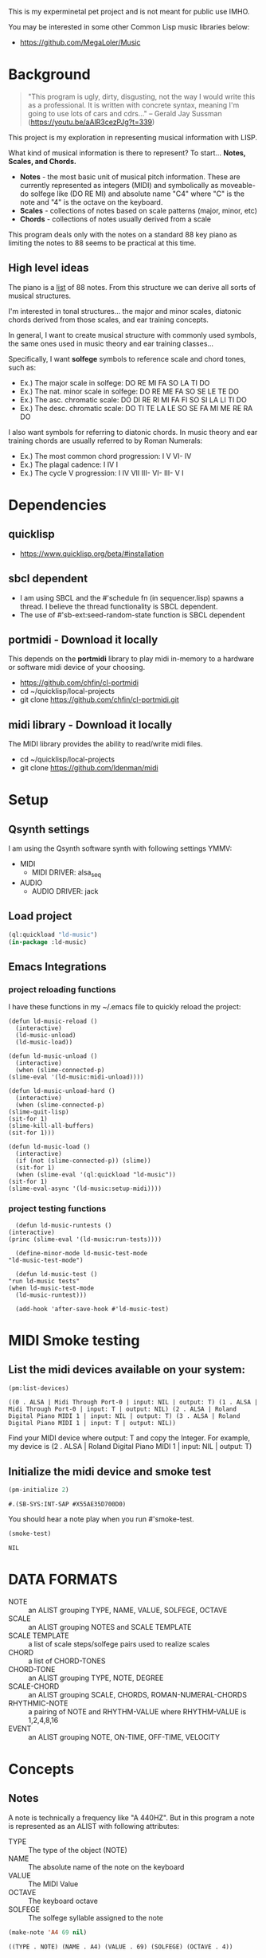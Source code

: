 This is my experminetal pet project and is not meant for public use IMHO.

You may be interested in some other Common Lisp music libraries below:
  - https://github.com/MegaLoler/Music

* Background
  #+begin_quote
  "This program is ugly, dirty, disgusting, not the way I would write this as a professional. It is written with concrete syntax, meaning I'm going to use lots of cars and cdrs..."
    -- Gerald Jay Sussman (https://youtu.be/aAlR3cezPJg?t=339)
  #+end_quote

This project is my exploration in representing musical information with LISP.

What kind of musical information is there to represent? To start... *Notes, Scales, and Chords.*

- *Notes* - the most basic unit of musical pitch information.
  These are currently represented as integers (MIDI) and symbolically as moveable-do solfege like (DO RE MI) and absolute name "C4" where "C" is the note and "4" is the octave on the keyboard.
- *Scales* - collections of notes based on scale patterns (major, minor, etc)
- *Chords* - collections of notes usually derived from a scale

This program deals only with the notes on a standard 88 key piano as limiting the notes to 88 seems to be practical at this time.

** High level ideas

  The piano is a _list_ of 88 notes.  From this structure we can
  derive all sorts of musical structures.

  I'm interested in tonal structures... the major and minor scales,
  diatonic chords derived from those scales, and ear training
  concepts.

  In general, I want to create musical structure with commonly used
  symbols, the same ones used in music theory and ear training
  classes...

  Specifically, I want *solfege* symbols to reference scale and chord tones, such as:
  
  - Ex.) The major scale in solfege: DO RE MI FA SO LA TI DO
  - Ex.) The nat. minor scale in solfege: DO RE ME FA SO SE LE TE DO
  - Ex.) The asc. chromatic scale: DO DI RE RI MI FA FI SO SI LA LI TI DO
  - Ex.) The desc. chromatic scale: DO TI TE LA LE SO SE FA MI ME RE RA DO

  I also want symbols for referring to diatonic chords. In music
  theory and ear training chords are usually referred to by Roman
  Numerals:

  - Ex.) The most common chord progression: I V VI- IV
  - Ex.) The plagal cadence: I IV I
  - Ex.) The cycle V progression: I IV VII III- VI- III- V I

* Dependencies
** quicklisp
- https://www.quicklisp.org/beta/#installation
** *sbcl* dependent
- I am using SBCL and the #'schedule fn (in sequencer.lisp) spawns a thread. I believe the thread functionality is SBCL dependent.
- The use of #'sb-ext:seed-random-state function is SBCL dependent

** portmidi - Download it locally
This depends on the *portmidi* library to play midi in-memory to a
hardware or software midi device of your choosing.

  - https://github.com/chfin/cl-portmidi
  - cd ~/quicklisp/local-projects
  - git clone https://github.com/chfin/cl-portmidi.git

** midi library - Download it locally
The MIDI library provides the ability to read/write midi files.

  - cd ~/quicklisp/local-projects
  - git clone https://github.com/ldenman/midi
    
* Setup
** Qsynth settings
I am using the Qsynth software synth with following settings YMMV:

- MIDI
  - MIDI DRIVER: alsa_seq
- AUDIO
  - AUDIO DRIVER: jack

** Load project
#+begin_src lisp
    (ql:quickload "ld-music")
    (in-package :ld-music)
#+end_src

#+RESULTS:
: #<PACKAGE "LD-MUSIC">

** Emacs Integrations
   
*** project reloading functions
I have these functions in my ~/.emacs file to quickly reload the project:

   #+begin_src elisp
     (defun ld-music-reload ()
       (interactive)
       (ld-music-unload)
       (ld-music-load))

     (defun ld-music-unload ()
       (interactive)
       (when (slime-connected-p)
	 (slime-eval '(ld-music:midi-unload))))

     (defun ld-music-unload-hard ()
       (interactive)
       (when (slime-connected-p)
	 (slime-quit-lisp)
	 (sit-for 1)
	 (slime-kill-all-buffers)
	 (sit-for 1)))

     (defun ld-music-load ()
       (interactive)
       (if (not (slime-connected-p)) (slime))
       (sit-for 1)
       (when (slime-eval '(ql:quickload "ld-music"))
	 (sit-for 1)
	 (slime-eval-async '(ld-music:setup-midi))))
   #+end_src

*** project testing functions
    #+begin_src elisp
      (defun ld-music-runtests ()
	(interactive)
	(princ (slime-eval '(ld-music:run-tests))))

      (define-minor-mode ld-music-test-mode
	"ld-music-test-mode")

      (defun ld-music-test ()
	"run ld-music tests"
	(when ld-music-test-mode
	  (ld-music-runtest)))

      (add-hook 'after-save-hook #'ld-music-test)
    #+end_src
* MIDI Smoke testing
** List the midi devices available on your system:

  #+begin_src lisp  :package ld-music
    (pm:list-devices)
  #+end_src

  #+RESULTS:
  : ((0 . ALSA | Midi Through Port-0 | input: NIL | output: T) (1 . ALSA | Midi Through Port-0 | input: T | output: NIL) (2 . ALSA | Roland Digital Piano MIDI 1 | input: NIL | output: T) (3 . ALSA | Roland Digital Piano MIDI 1 | input: T | output: NIL))


  Find your MIDI device where output: T and copy the Integer.
  For example, my device is (2 . ALSA | Roland Digital Piano MIDI 1 | input: NIL | output: T)
  
** Initialize the midi device and smoke test
   
  #+begin_src lisp :package ld-music
    (pm-initialize 2)
  #+end_src

  #+RESULTS:
  : #.(SB-SYS:INT-SAP #X55AE35D700D0)

You should hear a note play when you run #'smoke-test.

  #+begin_src lisp :package ld-music
    (smoke-test)
  #+end_src

  #+RESULTS:
  : NIL

* DATA FORMATS

- NOTE :: an ALIST grouping TYPE, NAME, VALUE, SOLFEGE, OCTAVE
- SCALE :: an ALIST grouping NOTES and SCALE TEMPLATE
- SCALE TEMPLATE :: a list of scale steps/solfege pairs used to realize scales
- CHORD :: a list of CHORD-TONES
- CHORD-TONE :: an ALIST grouping TYPE, NOTE, DEGREE
- SCALE-CHORD :: an ALIST grouping SCALE, CHORDS, ROMAN-NUMERAL-CHORDS 
- RHYTHMIC-NOTE :: a pairing of NOTE and RHYTHM-VALUE where RHYTHM-VALUE is 1,2,4,8,16
- EVENT :: an ALIST grouping NOTE, ON-TIME, OFF-TIME, VELOCITY

* Concepts
  
** Notes

A note is technically a frequency like "A 440HZ". But in this program a note is represented as an ALIST with following attributes:

- TYPE :: The type of the object (NOTE)
- NAME :: The absolute name of the note on the keyboard
- VALUE :: The MIDI Value
- OCTAVE :: The keyboard octave
- SOLFEGE :: The solfege syllable assigned to the note

#+begin_src lisp :package ld-music :exports both
(make-note 'A4 69 nil)
#+end_src

#+RESULTS:
: ((TYPE . NOTE) (NAME . A4) (VALUE . 69) (SOLFEGE) (OCTAVE . 4))

** Scale templates

Scale templates are represented by a list of pairs (X . Y) where *X* is
either W or H, representing 1 semitone or 2 semitones, respectivley and *Y* is a solfege syllable (ie. *DO*).
*Y* may also be a LIST of enharmonic solfege syllables such as '(*DI RA*) or '(*FI SE*).

- W :: represents 1 semitone
- H :: represents 2 semitones

This scale template is used to "realize" scales, stepping and
collecting notes according to the semitone pattern (ie W W H W W W H)
and assigning a solfege syllable (or list of enharmonic solfa) to the
note.

*** Usage
Making a scale template is done like so:

#+begin_src lisp :package ld-music :exports both
  (make-scale-template '(w w h w w w h)
		       '(do re mi fa so la ti do) )
#+end_src

#+RESULTS:
: ((W . DO) (W . RE) (H . MI) (W . FA) (W . SO) (W . LA) (H . TI))

Some scale templates are defined as functions:

- Chromatic scale template uses enharmonic solfa:
  #+begin_src lisp :package ld-music :exports both
  (chromatic-scale-template)
  #+end_src

  #+RESULTS:
  : ((H . DO) (H DI RA) (H . RE) (H RI ME) (H . MI) (H . FA) (H FI SE) (H . SO) (H SI LE) (H . LA) (H LI TE) (H . TI))

- Minor scale template
  #+begin_src lisp :package ld-music :exports both
    (minor-scale-template)
  #+end_src

  #+RESULTS:
  : ((W . DO) (H . RE) (W . ME) (W . FA) (H . SO) (W . LE) (W . TE))

- Dorian scale template
  #+begin_src lisp :package ld-music :exports both
    (dorian-scale-template)
  #+end_src

  #+RESULTS:
  : ((W . DO) (H . RE) (W . ME) (W . FA) (W . SO) (H . LA) (W . TI))

** Scales

Scales are represented as ALISTS containing LIST of NOTES and a SCALE-TEMPLATE.

- NOTES :: A LIST of NOTES
- TEMPLATE :: The scale template used to realize the notes; defaults to the *major-scale-template*

*** Usage

**** #'make-scale
The #'make-scale function is used to create scales from a template. The default scale template is the major scale. 

  #+begin_src lisp :package ld-music :exports code
  (make-scale 'c4)
  #+end_src

  #+RESULTS:
  | NOTES    | ((TYPE . NOTE) (NAME . A0) (VALUE . 21) (SOLFEGE . LA) (OCTAVE . 0)) | ((TYPE . NOTE) (NAME . B0) (VALUE . 23) (SOLFEGE . TI) (OCTAVE . 0)) | ((TYPE . NOTE) (NAME . C0) (VALUE . 24) (SOLFEGE . DO) (OCTAVE . 0)) | ((TYPE . NOTE) (NAME . D0) (VALUE . 26) (SOLFEGE . RE) (OCTAVE . 0)) | ((TYPE . NOTE) (NAME . E0) (VALUE . 28) (SOLFEGE . MI) (OCTAVE . 0)) | ((TYPE . NOTE) (NAME . F0) (VALUE . 29) (SOLFEGE . FA) (OCTAVE . 0)) | ((TYPE . NOTE) (NAME . G0) (VALUE . 31) (SOLFEGE . SO) (OCTAVE . 0)) | ((TYPE . NOTE) (NAME . A1) (VALUE . 33) (SOLFEGE . LA) (OCTAVE . 1)) | ((TYPE . NOTE) (NAME . B1) (VALUE . 35) (SOLFEGE . TI) (OCTAVE . 1)) | ((TYPE . NOTE) (NAME . C1) (VALUE . 36) (SOLFEGE . DO) (OCTAVE . 1)) | ((TYPE . NOTE) (NAME . D1) (VALUE . 38) (SOLFEGE . RE) (OCTAVE . 1)) | ((TYPE . NOTE) (NAME . E1) (VALUE . 40) (SOLFEGE . MI) (OCTAVE . 1)) | ((TYPE . NOTE) (NAME . F1) (VALUE . 41) (SOLFEGE . FA) (OCTAVE . 1)) | ((TYPE . NOTE) (NAME . G1) (VALUE . 43) (SOLFEGE . SO) (OCTAVE . 1)) | ((TYPE . NOTE) (NAME . A2) (VALUE . 45) (SOLFEGE . LA) (OCTAVE . 2)) | ((TYPE . NOTE) (NAME . B2) (VALUE . 47) (SOLFEGE . TI) (OCTAVE . 2)) | ((TYPE . NOTE) (NAME . C2) (VALUE . 48) (SOLFEGE . DO) (OCTAVE . 2)) | ((TYPE . NOTE) (NAME . D2) (VALUE . 50) (SOLFEGE . RE) (OCTAVE . 2)) | ((TYPE . NOTE) (NAME . E2) (VALUE . 52) (SOLFEGE . MI) (OCTAVE . 2)) | ((TYPE . NOTE) (NAME . F2) (VALUE . 53) (SOLFEGE . FA) (OCTAVE . 2)) | ((TYPE . NOTE) (NAME . G2) (VALUE . 55) (SOLFEGE . SO) (OCTAVE . 2)) | ((TYPE . NOTE) (NAME . A3) (VALUE . 57) (SOLFEGE . LA) (OCTAVE . 3)) | ((TYPE . NOTE) (NAME . B3) (VALUE . 59) (SOLFEGE . TI) (OCTAVE . 3)) | ((TYPE . NOTE) (NAME . C3) (VALUE . 60) (SOLFEGE . DO) (OCTAVE . 3)) | ((TYPE . NOTE) (NAME . D3) (VALUE . 62) (SOLFEGE . RE) (OCTAVE . 3)) | ((TYPE . NOTE) (NAME . E3) (VALUE . 64) (SOLFEGE . MI) (OCTAVE . 3)) | ((TYPE . NOTE) (NAME . F3) (VALUE . 65) (SOLFEGE . FA) (OCTAVE . 3)) | ((TYPE . NOTE) (NAME . G3) (VALUE . 67) (SOLFEGE . SO) (OCTAVE . 3)) | ((TYPE . NOTE) (NAME . A4) (VALUE . 69) (SOLFEGE . LA) (OCTAVE . 4)) | ((TYPE . NOTE) (NAME . B4) (VALUE . 71) (SOLFEGE . TI) (OCTAVE . 4)) | ((TYPE . NOTE) (NAME . C4) (VALUE . 72) (SOLFEGE . DO) (OCTAVE . 4)) | ((TYPE . NOTE) (NAME . D4) (VALUE . 74) (SOLFEGE . RE) (OCTAVE . 4)) | ((TYPE . NOTE) (NAME . E4) (VALUE . 76) (SOLFEGE . MI) (OCTAVE . 4)) | ((TYPE . NOTE) (NAME . F4) (VALUE . 77) (SOLFEGE . FA) (OCTAVE . 4)) | ((TYPE . NOTE) (NAME . G4) (VALUE . 79) (SOLFEGE . SO) (OCTAVE . 4)) | ((TYPE . NOTE) (NAME . A5) (VALUE . 81) (SOLFEGE . LA) (OCTAVE . 5)) | ((TYPE . NOTE) (NAME . B5) (VALUE . 83) (SOLFEGE . TI) (OCTAVE . 5)) | ((TYPE . NOTE) (NAME . C5) (VALUE . 84) (SOLFEGE . DO) (OCTAVE . 5)) | ((TYPE . NOTE) (NAME . D5) (VALUE . 86) (SOLFEGE . RE) (OCTAVE . 5)) | ((TYPE . NOTE) (NAME . E5) (VALUE . 88) (SOLFEGE . MI) (OCTAVE . 5)) | ((TYPE . NOTE) (NAME . F5) (VALUE . 89) (SOLFEGE . FA) (OCTAVE . 5)) | ((TYPE . NOTE) (NAME . G5) (VALUE . 91) (SOLFEGE . SO) (OCTAVE . 5)) | ((TYPE . NOTE) (NAME . A6) (VALUE . 93) (SOLFEGE . LA) (OCTAVE . 6)) | ((TYPE . NOTE) (NAME . B6) (VALUE . 95) (SOLFEGE . TI) (OCTAVE . 6)) | ((TYPE . NOTE) (NAME . C6) (VALUE . 96) (SOLFEGE . DO) (OCTAVE . 6)) | ((TYPE . NOTE) (NAME . D6) (VALUE . 98) (SOLFEGE . RE) (OCTAVE . 6)) | ((TYPE . NOTE) (NAME . E6) (VALUE . 100) (SOLFEGE . MI) (OCTAVE . 6)) | ((TYPE . NOTE) (NAME . F6) (VALUE . 101) (SOLFEGE . FA) (OCTAVE . 6)) | ((TYPE . NOTE) (NAME . G6) (VALUE . 103) (SOLFEGE . SO) (OCTAVE . 6)) | ((TYPE . NOTE) (NAME . A7) (VALUE . 105) (SOLFEGE . LA) (OCTAVE . 7)) | ((TYPE . NOTE) (NAME . B7) (VALUE . 107) (SOLFEGE . TI) (OCTAVE . 7)) | ((TYPE . NOTE) (NAME . C7) (VALUE . 108) (SOLFEGE . DO) (OCTAVE . 7)) |
  | TEMPLATE | (W . DO)                                                             | (W . RE)                                                             | (H . MI)                                                             | (W . FA)                                                             | (W . SO)                                                             | (W . LA)                                                             | (H . TI)                                                             |                                                                      |                                                                      |                                                                      |                                                                      |                                                                      |                                                                      |                                                                      |                                                                      |                                                                      |                                                                      |                                                                      |                                                                      |                                                                      |                                                                      |                                                                      |                                                                      |                                                                      |                                                                      |                                                                      |                                                                      |                                                                      |                                                                      |                                                                      |                                                                      |                                                                      |                                                                      |                                                                      |                                                                      |                                                                      |                                                                      |                                                                      |                                                                      |                                                                      |                                                                      |                                                                      |                                                                      |                                                                      |                                                                      |                                                                      |                                                                       |                                                                       |                                                                       |                                                                       |                                                                       |                                                                       |
  #+begin_src lisp :package ld-music :exports code
  (make-scale 'c4 (chromatic-scale-template))
  #+end_src

  #+RESULTS:
  #+begin_example
  ((NOTES ((TYPE . NOTE) (NAME . A0) (VALUE . 21) (SOLFEGE . LA) (OCTAVE . 0))
    ((TYPE . NOTE) (NAME . |A#0|) (VALUE . 22) (SOLFEGE LI TE) (OCTAVE . 0))
    ((TYPE . NOTE) (NAME . B0) (VALUE . 23) (SOLFEGE . TI) (OCTAVE . 0))
    ((TYPE . NOTE) (NAME . C0) (VALUE . 24) (SOLFEGE . DO) (OCTAVE . 0))
    ((TYPE . NOTE) (NAME . |C#0|) (VALUE . 25) (SOLFEGE DI RA) (OCTAVE . 0))
    ((TYPE . NOTE) (NAME . D0) (VALUE . 26) (SOLFEGE . RE) (OCTAVE . 0))
    ((TYPE . NOTE) (NAME . |D#0|) (VALUE . 27) (SOLFEGE RI ME) (OCTAVE . 0))
    ((TYPE . NOTE) (NAME . E0) (VALUE . 28) (SOLFEGE . MI) (OCTAVE . 0))
    ((TYPE . NOTE) (NAME . F0) (VALUE . 29) (SOLFEGE . FA) (OCTAVE . 0))
    ((TYPE . NOTE) (NAME . |F#0|) (VALUE . 30) (SOLFEGE FI SE) (OCTAVE . 0))
    ((TYPE . NOTE) (NAME . G0) (VALUE . 31) (SOLFEGE . SO) (OCTAVE . 0))
    ((TYPE . NOTE) (NAME . |G#0|) (VALUE . 32) (SOLFEGE SI LE) (OCTAVE . 0))
    ((TYPE . NOTE) (NAME . A1) (VALUE . 33) (SOLFEGE . LA) (OCTAVE . 1))
    ((TYPE . NOTE) (NAME . |A#1|) (VALUE . 34) (SOLFEGE LI TE) (OCTAVE . 1))
    ((TYPE . NOTE) (NAME . B1) (VALUE . 35) (SOLFEGE . TI) (OCTAVE . 1))
    ((TYPE . NOTE) (NAME . C1) (VALUE . 36) (SOLFEGE . DO) (OCTAVE . 1))
    ((TYPE . NOTE) (NAME . |C#1|) (VALUE . 37) (SOLFEGE DI RA) (OCTAVE . 1))
    ((TYPE . NOTE) (NAME . D1) (VALUE . 38) (SOLFEGE . RE) (OCTAVE . 1))
    ((TYPE . NOTE) (NAME . |D#1|) (VALUE . 39) (SOLFEGE RI ME) (OCTAVE . 1))
    ((TYPE . NOTE) (NAME . E1) (VALUE . 40) (SOLFEGE . MI) (OCTAVE . 1))
    ((TYPE . NOTE) (NAME . F1) (VALUE . 41) (SOLFEGE . FA) (OCTAVE . 1))
    ((TYPE . NOTE) (NAME . |F#1|) (VALUE . 42) (SOLFEGE FI SE) (OCTAVE . 1))
    ((TYPE . NOTE) (NAME . G1) (VALUE . 43) (SOLFEGE . SO) (OCTAVE . 1))
    ((TYPE . NOTE) (NAME . |G#1|) (VALUE . 44) (SOLFEGE SI LE) (OCTAVE . 1))
    ((TYPE . NOTE) (NAME . A2) (VALUE . 45) (SOLFEGE . LA) (OCTAVE . 2))
    ((TYPE . NOTE) (NAME . |A#2|) (VALUE . 46) (SOLFEGE LI TE) (OCTAVE . 2))
    ((TYPE . NOTE) (NAME . B2) (VALUE . 47) (SOLFEGE . TI) (OCTAVE . 2))
    ((TYPE . NOTE) (NAME . C2) (VALUE . 48) (SOLFEGE . DO) (OCTAVE . 2))
    ((TYPE . NOTE) (NAME . |C#2|) (VALUE . 49) (SOLFEGE DI RA) (OCTAVE . 2))
    ((TYPE . NOTE) (NAME . D2) (VALUE . 50) (SOLFEGE . RE) (OCTAVE . 2))
    ((TYPE . NOTE) (NAME . |D#2|) (VALUE . 51) (SOLFEGE RI ME) (OCTAVE . 2))
    ((TYPE . NOTE) (NAME . E2) (VALUE . 52) (SOLFEGE . MI) (OCTAVE . 2))
    ((TYPE . NOTE) (NAME . F2) (VALUE . 53) (SOLFEGE . FA) (OCTAVE . 2))
    ((TYPE . NOTE) (NAME . |F#2|) (VALUE . 54) (SOLFEGE FI SE) (OCTAVE . 2))
    ((TYPE . NOTE) (NAME . G2) (VALUE . 55) (SOLFEGE . SO) (OCTAVE . 2))
    ((TYPE . NOTE) (NAME . |G#2|) (VALUE . 56) (SOLFEGE SI LE) (OCTAVE . 2))
    ((TYPE . NOTE) (NAME . A3) (VALUE . 57) (SOLFEGE . LA) (OCTAVE . 3))
    ((TYPE . NOTE) (NAME . |A#3|) (VALUE . 58) (SOLFEGE LI TE) (OCTAVE . 3))
    ((TYPE . NOTE) (NAME . B3) (VALUE . 59) (SOLFEGE . TI) (OCTAVE . 3))
    ((TYPE . NOTE) (NAME . C3) (VALUE . 60) (SOLFEGE . DO) (OCTAVE . 3))
    ((TYPE . NOTE) (NAME . |C#3|) (VALUE . 61) (SOLFEGE DI RA) (OCTAVE . 3))
    ((TYPE . NOTE) (NAME . D3) (VALUE . 62) (SOLFEGE . RE) (OCTAVE . 3))
    ((TYPE . NOTE) (NAME . |D#3|) (VALUE . 63) (SOLFEGE RI ME) (OCTAVE . 3))
    ((TYPE . NOTE) (NAME . E3) (VALUE . 64) (SOLFEGE . MI) (OCTAVE . 3))
    ((TYPE . NOTE) (NAME . F3) (VALUE . 65) (SOLFEGE . FA) (OCTAVE . 3))
    ((TYPE . NOTE) (NAME . |F#3|) (VALUE . 66) (SOLFEGE FI SE) (OCTAVE . 3))
    ((TYPE . NOTE) (NAME . G3) (VALUE . 67) (SOLFEGE . SO) (OCTAVE . 3))
    ((TYPE . NOTE) (NAME . |G#3|) (VALUE . 68) (SOLFEGE SI LE) (OCTAVE . 3))
    ((TYPE . NOTE) (NAME . A4) (VALUE . 69) (SOLFEGE . LA) (OCTAVE . 4))
    ((TYPE . NOTE) (NAME . |A#4|) (VALUE . 70) (SOLFEGE LI TE) (OCTAVE . 4))
    ((TYPE . NOTE) (NAME . B4) (VALUE . 71) (SOLFEGE . TI) (OCTAVE . 4))
    ((TYPE . NOTE) (NAME . C4) (VALUE . 72) (SOLFEGE . DO) (OCTAVE . 4))
    ((TYPE . NOTE) (NAME . |C#4|) (VALUE . 73) (SOLFEGE DI RA) (OCTAVE . 4))
    ((TYPE . NOTE) (NAME . D4) (VALUE . 74) (SOLFEGE . RE) (OCTAVE . 4))
    ((TYPE . NOTE) (NAME . |D#4|) (VALUE . 75) (SOLFEGE RI ME) (OCTAVE . 4))
    ((TYPE . NOTE) (NAME . E4) (VALUE . 76) (SOLFEGE . MI) (OCTAVE . 4))
    ((TYPE . NOTE) (NAME . F4) (VALUE . 77) (SOLFEGE . FA) (OCTAVE . 4))
    ((TYPE . NOTE) (NAME . |F#4|) (VALUE . 78) (SOLFEGE FI SE) (OCTAVE . 4))
    ((TYPE . NOTE) (NAME . G4) (VALUE . 79) (SOLFEGE . SO) (OCTAVE . 4))
    ((TYPE . NOTE) (NAME . |G#4|) (VALUE . 80) (SOLFEGE SI LE) (OCTAVE . 4))
    ((TYPE . NOTE) (NAME . A5) (VALUE . 81) (SOLFEGE . LA) (OCTAVE . 5))
    ((TYPE . NOTE) (NAME . |A#5|) (VALUE . 82) (SOLFEGE LI TE) (OCTAVE . 5))
    ((TYPE . NOTE) (NAME . B5) (VALUE . 83) (SOLFEGE . TI) (OCTAVE . 5))
    ((TYPE . NOTE) (NAME . C5) (VALUE . 84) (SOLFEGE . DO) (OCTAVE . 5))
    ((TYPE . NOTE) (NAME . |C#5|) (VALUE . 85) (SOLFEGE DI RA) (OCTAVE . 5))
    ((TYPE . NOTE) (NAME . D5) (VALUE . 86) (SOLFEGE . RE) (OCTAVE . 5))
    ((TYPE . NOTE) (NAME . |D#5|) (VALUE . 87) (SOLFEGE RI ME) (OCTAVE . 5))
    ((TYPE . NOTE) (NAME . E5) (VALUE . 88) (SOLFEGE . MI) (OCTAVE . 5))
    ((TYPE . NOTE) (NAME . F5) (VALUE . 89) (SOLFEGE . FA) (OCTAVE . 5))
    ((TYPE . NOTE) (NAME . |F#5|) (VALUE . 90) (SOLFEGE FI SE) (OCTAVE . 5))
    ((TYPE . NOTE) (NAME . G5) (VALUE . 91) (SOLFEGE . SO) (OCTAVE . 5))
    ((TYPE . NOTE) (NAME . |G#5|) (VALUE . 92) (SOLFEGE SI LE) (OCTAVE . 5))
    ((TYPE . NOTE) (NAME . A6) (VALUE . 93) (SOLFEGE . LA) (OCTAVE . 6))
    ((TYPE . NOTE) (NAME . |A#6|) (VALUE . 94) (SOLFEGE LI TE) (OCTAVE . 6))
    ((TYPE . NOTE) (NAME . B6) (VALUE . 95) (SOLFEGE . TI) (OCTAVE . 6))
    ((TYPE . NOTE) (NAME . C6) (VALUE . 96) (SOLFEGE . DO) (OCTAVE . 6))
    ((TYPE . NOTE) (NAME . |C#6|) (VALUE . 97) (SOLFEGE DI RA) (OCTAVE . 6))
    ((TYPE . NOTE) (NAME . D6) (VALUE . 98) (SOLFEGE . RE) (OCTAVE . 6))
    ((TYPE . NOTE) (NAME . |D#6|) (VALUE . 99) (SOLFEGE RI ME) (OCTAVE . 6))
    ((TYPE . NOTE) (NAME . E6) (VALUE . 100) (SOLFEGE . MI) (OCTAVE . 6))
    ((TYPE . NOTE) (NAME . F6) (VALUE . 101) (SOLFEGE . FA) (OCTAVE . 6))
    ((TYPE . NOTE) (NAME . |F#6|) (VALUE . 102) (SOLFEGE FI SE) (OCTAVE . 6))
    ((TYPE . NOTE) (NAME . G6) (VALUE . 103) (SOLFEGE . SO) (OCTAVE . 6))
    ((TYPE . NOTE) (NAME . |G#6|) (VALUE . 104) (SOLFEGE SI LE) (OCTAVE . 6))
    ((TYPE . NOTE) (NAME . A7) (VALUE . 105) (SOLFEGE . LA) (OCTAVE . 7))
    ((TYPE . NOTE) (NAME . |A#7|) (VALUE . 106) (SOLFEGE LI TE) (OCTAVE . 7))
    ((TYPE . NOTE) (NAME . B7) (VALUE . 107) (SOLFEGE . TI) (OCTAVE . 7))
    ((TYPE . NOTE) (NAME . C7) (VALUE . 108) (SOLFEGE . DO) (OCTAVE . 7)))
   (TEMPLATE (H . DO) (H DI RA) (H . RE) (H RI ME) (H . MI) (H . FA) (H FI SE)
    (H . SO) (H SI LE) (H . LA) (H LI TE) (H . TI)))
  #+end_example

  #+begin_src lisp :package ld-music :exports code
  (make-scale 'c4 (minor-scale-template))
  #+end_src

  #+RESULTS:
  #+begin_example
  ((NOTES ((TYPE . NOTE) (NAME . |A#0|) (VALUE . 22) (SOLFEGE . TE) (OCTAVE . 0))
    ((TYPE . NOTE) (NAME . C0) (VALUE . 24) (SOLFEGE . DO) (OCTAVE . 0))
    ((TYPE . NOTE) (NAME . D0) (VALUE . 26) (SOLFEGE . RE) (OCTAVE . 0))
    ((TYPE . NOTE) (NAME . |D#0|) (VALUE . 27) (SOLFEGE . ME) (OCTAVE . 0))
    ((TYPE . NOTE) (NAME . F0) (VALUE . 29) (SOLFEGE . FA) (OCTAVE . 0))
    ((TYPE . NOTE) (NAME . G0) (VALUE . 31) (SOLFEGE . SO) (OCTAVE . 0))
    ((TYPE . NOTE) (NAME . |G#0|) (VALUE . 32) (SOLFEGE . LE) (OCTAVE . 0))
    ((TYPE . NOTE) (NAME . |A#1|) (VALUE . 34) (SOLFEGE . TE) (OCTAVE . 1))
    ((TYPE . NOTE) (NAME . C1) (VALUE . 36) (SOLFEGE . DO) (OCTAVE . 1))
    ((TYPE . NOTE) (NAME . D1) (VALUE . 38) (SOLFEGE . RE) (OCTAVE . 1))
    ((TYPE . NOTE) (NAME . |D#1|) (VALUE . 39) (SOLFEGE . ME) (OCTAVE . 1))
    ((TYPE . NOTE) (NAME . F1) (VALUE . 41) (SOLFEGE . FA) (OCTAVE . 1))
    ((TYPE . NOTE) (NAME . G1) (VALUE . 43) (SOLFEGE . SO) (OCTAVE . 1))
    ((TYPE . NOTE) (NAME . |G#1|) (VALUE . 44) (SOLFEGE . LE) (OCTAVE . 1))
    ((TYPE . NOTE) (NAME . |A#2|) (VALUE . 46) (SOLFEGE . TE) (OCTAVE . 2))
    ((TYPE . NOTE) (NAME . C2) (VALUE . 48) (SOLFEGE . DO) (OCTAVE . 2))
    ((TYPE . NOTE) (NAME . D2) (VALUE . 50) (SOLFEGE . RE) (OCTAVE . 2))
    ((TYPE . NOTE) (NAME . |D#2|) (VALUE . 51) (SOLFEGE . ME) (OCTAVE . 2))
    ((TYPE . NOTE) (NAME . F2) (VALUE . 53) (SOLFEGE . FA) (OCTAVE . 2))
    ((TYPE . NOTE) (NAME . G2) (VALUE . 55) (SOLFEGE . SO) (OCTAVE . 2))
    ((TYPE . NOTE) (NAME . |G#2|) (VALUE . 56) (SOLFEGE . LE) (OCTAVE . 2))
    ((TYPE . NOTE) (NAME . |A#3|) (VALUE . 58) (SOLFEGE . TE) (OCTAVE . 3))
    ((TYPE . NOTE) (NAME . C3) (VALUE . 60) (SOLFEGE . DO) (OCTAVE . 3))
    ((TYPE . NOTE) (NAME . D3) (VALUE . 62) (SOLFEGE . RE) (OCTAVE . 3))
    ((TYPE . NOTE) (NAME . |D#3|) (VALUE . 63) (SOLFEGE . ME) (OCTAVE . 3))
    ((TYPE . NOTE) (NAME . F3) (VALUE . 65) (SOLFEGE . FA) (OCTAVE . 3))
    ((TYPE . NOTE) (NAME . G3) (VALUE . 67) (SOLFEGE . SO) (OCTAVE . 3))
    ((TYPE . NOTE) (NAME . |G#3|) (VALUE . 68) (SOLFEGE . LE) (OCTAVE . 3))
    ((TYPE . NOTE) (NAME . |A#4|) (VALUE . 70) (SOLFEGE . TE) (OCTAVE . 4))
    ((TYPE . NOTE) (NAME . C4) (VALUE . 72) (SOLFEGE . DO) (OCTAVE . 4))
    ((TYPE . NOTE) (NAME . D4) (VALUE . 74) (SOLFEGE . RE) (OCTAVE . 4))
    ((TYPE . NOTE) (NAME . |D#4|) (VALUE . 75) (SOLFEGE . ME) (OCTAVE . 4))
    ((TYPE . NOTE) (NAME . F4) (VALUE . 77) (SOLFEGE . FA) (OCTAVE . 4))
    ((TYPE . NOTE) (NAME . G4) (VALUE . 79) (SOLFEGE . SO) (OCTAVE . 4))
    ((TYPE . NOTE) (NAME . |G#4|) (VALUE . 80) (SOLFEGE . LE) (OCTAVE . 4))
    ((TYPE . NOTE) (NAME . |A#5|) (VALUE . 82) (SOLFEGE . TE) (OCTAVE . 5))
    ((TYPE . NOTE) (NAME . C5) (VALUE . 84) (SOLFEGE . DO) (OCTAVE . 5))
    ((TYPE . NOTE) (NAME . D5) (VALUE . 86) (SOLFEGE . RE) (OCTAVE . 5))
    ((TYPE . NOTE) (NAME . |D#5|) (VALUE . 87) (SOLFEGE . ME) (OCTAVE . 5))
    ((TYPE . NOTE) (NAME . F5) (VALUE . 89) (SOLFEGE . FA) (OCTAVE . 5))
    ((TYPE . NOTE) (NAME . G5) (VALUE . 91) (SOLFEGE . SO) (OCTAVE . 5))
    ((TYPE . NOTE) (NAME . |G#5|) (VALUE . 92) (SOLFEGE . LE) (OCTAVE . 5))
    ((TYPE . NOTE) (NAME . |A#6|) (VALUE . 94) (SOLFEGE . TE) (OCTAVE . 6))
    ((TYPE . NOTE) (NAME . C6) (VALUE . 96) (SOLFEGE . DO) (OCTAVE . 6))
    ((TYPE . NOTE) (NAME . D6) (VALUE . 98) (SOLFEGE . RE) (OCTAVE . 6))
    ((TYPE . NOTE) (NAME . |D#6|) (VALUE . 99) (SOLFEGE . ME) (OCTAVE . 6))
    ((TYPE . NOTE) (NAME . F6) (VALUE . 101) (SOLFEGE . FA) (OCTAVE . 6))
    ((TYPE . NOTE) (NAME . G6) (VALUE . 103) (SOLFEGE . SO) (OCTAVE . 6))
    ((TYPE . NOTE) (NAME . |G#6|) (VALUE . 104) (SOLFEGE . LE) (OCTAVE . 6))
    ((TYPE . NOTE) (NAME . |A#7|) (VALUE . 106) (SOLFEGE . TE) (OCTAVE . 7))
    ((TYPE . NOTE) (NAME . C7) (VALUE . 108) (SOLFEGE . DO) (OCTAVE . 7)))
   (TEMPLATE (W . DO) (H . RE) (W . ME) (W . FA) (H . SO) (W . LE) (W . TE)))
  #+end_example

**** #'scale-notes

Returns a list of all scale notes.

  #+begin_src lisp :package ld-music :exports both
  (take 12 (scale-notes (make-scale 'c4)))
  #+end_src

  #+RESULTS:
  | (TYPE . NOTE) | (NAME . A0) | (VALUE . 21) | (SOLFEGE . LA) | (OCTAVE . 0) |
  | (TYPE . NOTE) | (NAME . B0) | (VALUE . 23) | (SOLFEGE . TI) | (OCTAVE . 0) |
  | (TYPE . NOTE) | (NAME . C0) | (VALUE . 24) | (SOLFEGE . DO) | (OCTAVE . 0) |
  | (TYPE . NOTE) | (NAME . D0) | (VALUE . 26) | (SOLFEGE . RE) | (OCTAVE . 0) |
  | (TYPE . NOTE) | (NAME . E0) | (VALUE . 28) | (SOLFEGE . MI) | (OCTAVE . 0) |
  | (TYPE . NOTE) | (NAME . F0) | (VALUE . 29) | (SOLFEGE . FA) | (OCTAVE . 0) |
  | (TYPE . NOTE) | (NAME . G0) | (VALUE . 31) | (SOLFEGE . SO) | (OCTAVE . 0) |
  | (TYPE . NOTE) | (NAME . A1) | (VALUE . 33) | (SOLFEGE . LA) | (OCTAVE . 1) |
  | (TYPE . NOTE) | (NAME . B1) | (VALUE . 35) | (SOLFEGE . TI) | (OCTAVE . 1) |
  | (TYPE . NOTE) | (NAME . C1) | (VALUE . 36) | (SOLFEGE . DO) | (OCTAVE . 1) |
  | (TYPE . NOTE) | (NAME . D1) | (VALUE . 38) | (SOLFEGE . RE) | (OCTAVE . 1) |
  | (TYPE . NOTE) | (NAME . E1) | (VALUE . 40) | (SOLFEGE . MI) | (OCTAVE . 1) |

**** #'scale-range
Returns a new scale object containing a subset of notes

  #+begin_src lisp :package ld-music :exports both
    (scale-notes (scale-range 'c3 'c4  (make-scale 'c4)))
  #+end_src

  #+RESULTS:
  | (TYPE . NOTE) | (NAME . C3) | (VALUE . 60) | (SOLFEGE . DO) | (OCTAVE . 3) |
  | (TYPE . NOTE) | (NAME . D3) | (VALUE . 62) | (SOLFEGE . RE) | (OCTAVE . 3) |
  | (TYPE . NOTE) | (NAME . E3) | (VALUE . 64) | (SOLFEGE . MI) | (OCTAVE . 3) |
  | (TYPE . NOTE) | (NAME . F3) | (VALUE . 65) | (SOLFEGE . FA) | (OCTAVE . 3) |
  | (TYPE . NOTE) | (NAME . G3) | (VALUE . 67) | (SOLFEGE . SO) | (OCTAVE . 3) |
  | (TYPE . NOTE) | (NAME . A4) | (VALUE . 69) | (SOLFEGE . LA) | (OCTAVE . 4) |
  | (TYPE . NOTE) | (NAME . B4) | (VALUE . 71) | (SOLFEGE . TI) | (OCTAVE . 4) |
  | (TYPE . NOTE) | (NAME . C4) | (VALUE . 72) | (SOLFEGE . DO) | (OCTAVE . 4) |

**** #'note-range
Returns a subset of notes according to a specified range

  #+begin_src lisp :package ld-music :exports both
    (note-range 'c3 'c4  (scale-notes (make-scale 'c4)))
  #+end_src

  #+RESULTS:
  | (TYPE . NOTE) | (NAME . C3) | (VALUE . 60) | (SOLFEGE . DO) | (OCTAVE . 3) |
  | (TYPE . NOTE) | (NAME . D3) | (VALUE . 62) | (SOLFEGE . RE) | (OCTAVE . 3) |
  | (TYPE . NOTE) | (NAME . E3) | (VALUE . 64) | (SOLFEGE . MI) | (OCTAVE . 3) |
  | (TYPE . NOTE) | (NAME . F3) | (VALUE . 65) | (SOLFEGE . FA) | (OCTAVE . 3) |
  | (TYPE . NOTE) | (NAME . G3) | (VALUE . 67) | (SOLFEGE . SO) | (OCTAVE . 3) |
  | (TYPE . NOTE) | (NAME . A4) | (VALUE . 69) | (SOLFEGE . LA) | (OCTAVE . 4) |
  | (TYPE . NOTE) | (NAME . B4) | (VALUE . 71) | (SOLFEGE . TI) | (OCTAVE . 4) |
  | (TYPE . NOTE) | (NAME . C4) | (VALUE . 72) | (SOLFEGE . DO) | (OCTAVE . 4) |


**** #'scale-octaves
Returns an list of pairs (X . Y) where X is a NOTE and Y is an INTEGER
value representing an *octave relative to the scale*.  The idea is
that there is *absolute octaves* and *relative octaves*.

- Absolute is what the piano octaves are like "C4" or "A#7". Absolute isn't related to a key center.
- Relative octaves are relative to the key center/scale... meaning that *a new octave starts on the tonic note*.

  #+begin_src lisp :package ld-music :exports pp
    (take 3 (scale-octaves (scale-notes (make-scale 'c4))))
  #+end_src

  #+RESULTS:
  : ((((TYPE . NOTE) (NAME . A0) (VALUE . 21) (SOLFEGE . LA) (OCTAVE . 0)) . 0) (((TYPE . NOTE) (NAME . B0) (VALUE . 23) (SOLFEGE . TI) (OCTAVE . 0)) . 0) (((TYPE . NOTE) (NAME . C0) (VALUE . 24) (SOLFEGE . DO) (OCTAVE . 0)) . 1))

**** #'with-scale macro
     
** Chord

** Chord Tones

** Scale Chords
Scales and chords are two sides of the same coin.

*Scale chords* provide an object with access to chords and the scale from which they derived.

- Scale :: the scale
- Chords :: the list of chords
- Roman Numberal Chords :: an ALIST associating a roman numeral with the chord

* Data and Functions

The initial and most fundamental data we have is a list of MIDI INTEGERS (21..108)

#+begin_src lisp :package ld-music
  (midi-integers)
#+end_src

#+RESULTS:
| 21 | 22 | 23 | 24 | 25 | 26 | 27 | 28 | 29 | 30 | 31 | 32 | 33 | 34 | 35 | 36 | 37 | 38 | 39 | 40 | 41 | 42 | 43 | 44 | 45 | 46 | 47 | 48 | 49 | 50 | 51 | 52 | 53 | 54 | 55 | 56 | 57 | 58 | 59 | 60 | 61 | 62 | 63 | 64 | 65 | 66 | 67 | 68 | 69 | 70 | 71 | 72 | 73 | 74 | 75 | 76 | 77 | 78 | 79 | 80 | 81 | 82 | 83 | 84 | 85 | 86 | 87 | 88 | 89 | 90 | 91 | 92 | 93 | 94 | 95 | 96 | 97 | 98 | 99 | 100 | 101 | 102 | 103 | 104 | 105 | 106 | 107 | 108 |

Then there is the #'midi-note-octave list of absolute note names and octave

 #+begin_src lisp :package ld-music
   (midi-note-octave)
 #+end_src

 #+RESULTS:
 : (A0 |A#0| B0 C0 |C#0| D0 |D#0| E0 F0 |F#0| G0 |G#0| A1 |A#1| B1 C1 |C#1| D1
 :  |D#1| E1 F1 |F#1| G1 |G#1| A2 |A#2| B2 C2 |C#2| D2 |D#2| E2 F2 |F#2| G2 |G#2|
 :  A3 |A#3| B3 C3 |C#3| D3 |D#3| E3 F3 |F#3| G3 |G#3| A4 |A#4| B4 C4 |C#4| D4
 :  |D#4| E4 F4 |F#4| G4 |G#4| A5 |A#5| B5 C5 |C#5| D5 |D#5| E5 F5 |F#5| G5 |G#5|
 :  A6 |A#6| B6 C6 |C#6| D6 |D#6| E6 F6 |F#6| G6 |G#6| A7 |A#7| B7 C7)

 #+begin_src lisp  :package ld-music
   (first (midi-note-octave)) ; A0
   (last (midi-note-octave))  ; (C7)
   (length (midi-note-octave)); 88
 #+end_src

The  #'midi-notes function turns the MIDI integers and absolute note names into the NOTE data structure

#+begin_src lisp  :package ld-music
  (first (midi-notes)); ((TYPE . NOTE) (NAME . A0) (VALUE . 21) (SOLFEGE) (OCTAVE . 0))
  (last (midi-notes)); (((TYPE . NOTE) (NAME . C7) (VALUE . 108) (SOLFEGE) (OCTAVE . 7))) 
  (length (midi-notes)); 88
#+end_src

At this point, we have a basic representation of all notes on the keyboard.
The next step is to build scales.

*Scale templates* are used to realize scales from the patterns they
define. For example, The major scale uses a pattern of "W W H W W W H"
where W is 2 semitones and H is 1 semitone.

The #'make-scale-template function is used to make *scale templates*.

To define the major scale template, set the pattern and the solfege
syllables:

#+begin_src lisp  :package ld-music
  (make-scale-template '(w w h w w w h) '(do re mi fa so la ti do))
#+end_src

#+RESULTS:
: ((W . DO) (W . RE) (H . MI) (W . FA) (W . SO) (W . LA) (H . TI))

To realize the scale, use the *#'make-scale-from-template* function.

The algorithm looks at all notes available and returns only the notes
found according to the scale pattern.

The function signature requires a starting note and end note.

To creates a C major scale from C4 to C5:
#+begin_src lisp  :package ld-music
  (let ((major-scale-template
	  (make-scale-template '(w w h w w w h)
			       '(do re mi fa so la ti do))))
    (make-scale-from-template 'C4 'C5 major-scale-template))
#+end_src

#+RESULTS:
| (TYPE . NOTE) | (NAME . C4) | (VALUE . 72) | (SOLFEGE . DO) | (OCTAVE . 4) |
| (TYPE . NOTE) | (NAME . D4) | (VALUE . 74) | (SOLFEGE . RE) | (OCTAVE . 4) |
| (TYPE . NOTE) | (NAME . E4) | (VALUE . 76) | (SOLFEGE . MI) | (OCTAVE . 4) |
| (TYPE . NOTE) | (NAME . F4) | (VALUE . 77) | (SOLFEGE . FA) | (OCTAVE . 4) |
| (TYPE . NOTE) | (NAME . G4) | (VALUE . 79) | (SOLFEGE . SO) | (OCTAVE . 4) |
| (TYPE . NOTE) | (NAME . A5) | (VALUE . 81) | (SOLFEGE . LA) | (OCTAVE . 5) |
| (TYPE . NOTE) | (NAME . B5) | (VALUE . 83) | (SOLFEGE . TI) | (OCTAVE . 5) |
| (TYPE . NOTE) | (NAME . C5) | (VALUE . 84) | (SOLFEGE . DO) | (OCTAVE . 5) |

Each item in the list is a NOTE -- an ALIST representing SOLFEGENAME,
NOTENAME, MIDI-VALUE, and KEYBOARD OCTAVE.

The functions #'note-name, #'note-value, #'note-solfege are used to
select note data.

** CHORDS
The next logical step would be to build up chords.

The C Major scale notes are C D E F G A B. To make chords, you combine every other note in scale:

The triads in C major are "CEG" "DFA" "EGB" "FAC" "GBD" "ACE" "BDF".

The seventh chords in C major are "CEGA" "DFAG" "EGBD" "FACE" "GBDF" "ACEG" "BDFA".

Use the #'chord-builder function to generate a list of chords.

*#'chord-builder* takes a scale and generates a list of chords up the
the 13th (remember, a chord is just a list of notes)

#+begin_src lisp :package ld-music
  (take 7 (let* ((c-major-scale
	   (make-scale-from-template 'C2 'G4
				     (make-scale-template '(w w h w w w h)
							  '(do re mi fa so la ti do)))))
    (chord-builder c-major-scale)))
#+end_src

#+RESULTS:
| ((TYPE . CHORD-TONE) (NOTE (TYPE . NOTE) (NAME . C2) (VALUE . 48) (SOLFEGE . DO) (OCTAVE . 2)) (DEGREE . 1)) | ((TYPE . CHORD-TONE) (NOTE (TYPE . NOTE) (NAME . E2) (VALUE . 52) (SOLFEGE . MI) (OCTAVE . 2)) (DEGREE . 3)) | ((TYPE . CHORD-TONE) (NOTE (TYPE . NOTE) (NAME . G2) (VALUE . 55) (SOLFEGE . SO) (OCTAVE . 2)) (DEGREE . 5)) | ((TYPE . CHORD-TONE) (NOTE (TYPE . NOTE) (NAME . B3) (VALUE . 59) (SOLFEGE . TI) (OCTAVE . 3)) (DEGREE . 7)) | ((TYPE . CHORD-TONE) (NOTE (TYPE . NOTE) (NAME . D3) (VALUE . 62) (SOLFEGE . RE) (OCTAVE . 3)) (DEGREE . 9)) | ((TYPE . CHORD-TONE) (NOTE (TYPE . NOTE) (NAME . F3) (VALUE . 65) (SOLFEGE . FA) (OCTAVE . 3)) (DEGREE . 11)) | ((TYPE . CHORD-TONE) (NOTE (TYPE . NOTE) (NAME . A4) (VALUE . 69) (SOLFEGE . LA) (OCTAVE . 4)) (DEGREE . 13)) |
| ((TYPE . CHORD-TONE) (NOTE (TYPE . NOTE) (NAME . D2) (VALUE . 50) (SOLFEGE . RE) (OCTAVE . 2)) (DEGREE . 1)) | ((TYPE . CHORD-TONE) (NOTE (TYPE . NOTE) (NAME . F2) (VALUE . 53) (SOLFEGE . FA) (OCTAVE . 2)) (DEGREE . 3)) | ((TYPE . CHORD-TONE) (NOTE (TYPE . NOTE) (NAME . A3) (VALUE . 57) (SOLFEGE . LA) (OCTAVE . 3)) (DEGREE . 5)) | ((TYPE . CHORD-TONE) (NOTE (TYPE . NOTE) (NAME . C3) (VALUE . 60) (SOLFEGE . DO) (OCTAVE . 3)) (DEGREE . 7)) | ((TYPE . CHORD-TONE) (NOTE (TYPE . NOTE) (NAME . E3) (VALUE . 64) (SOLFEGE . MI) (OCTAVE . 3)) (DEGREE . 9)) | ((TYPE . CHORD-TONE) (NOTE (TYPE . NOTE) (NAME . G3) (VALUE . 67) (SOLFEGE . SO) (OCTAVE . 3)) (DEGREE . 11)) | ((TYPE . CHORD-TONE) (NOTE (TYPE . NOTE) (NAME . B4) (VALUE . 71) (SOLFEGE . TI) (OCTAVE . 4)) (DEGREE . 13)) |
| ((TYPE . CHORD-TONE) (NOTE (TYPE . NOTE) (NAME . E2) (VALUE . 52) (SOLFEGE . MI) (OCTAVE . 2)) (DEGREE . 1)) | ((TYPE . CHORD-TONE) (NOTE (TYPE . NOTE) (NAME . G2) (VALUE . 55) (SOLFEGE . SO) (OCTAVE . 2)) (DEGREE . 3)) | ((TYPE . CHORD-TONE) (NOTE (TYPE . NOTE) (NAME . B3) (VALUE . 59) (SOLFEGE . TI) (OCTAVE . 3)) (DEGREE . 5)) | ((TYPE . CHORD-TONE) (NOTE (TYPE . NOTE) (NAME . D3) (VALUE . 62) (SOLFEGE . RE) (OCTAVE . 3)) (DEGREE . 7)) | ((TYPE . CHORD-TONE) (NOTE (TYPE . NOTE) (NAME . F3) (VALUE . 65) (SOLFEGE . FA) (OCTAVE . 3)) (DEGREE . 9)) | ((TYPE . CHORD-TONE) (NOTE (TYPE . NOTE) (NAME . A4) (VALUE . 69) (SOLFEGE . LA) (OCTAVE . 4)) (DEGREE . 11)) | ((TYPE . CHORD-TONE) (NOTE (TYPE . NOTE) (NAME . C4) (VALUE . 72) (SOLFEGE . DO) (OCTAVE . 4)) (DEGREE . 13)) |
| ((TYPE . CHORD-TONE) (NOTE (TYPE . NOTE) (NAME . F2) (VALUE . 53) (SOLFEGE . FA) (OCTAVE . 2)) (DEGREE . 1)) | ((TYPE . CHORD-TONE) (NOTE (TYPE . NOTE) (NAME . A3) (VALUE . 57) (SOLFEGE . LA) (OCTAVE . 3)) (DEGREE . 3)) | ((TYPE . CHORD-TONE) (NOTE (TYPE . NOTE) (NAME . C3) (VALUE . 60) (SOLFEGE . DO) (OCTAVE . 3)) (DEGREE . 5)) | ((TYPE . CHORD-TONE) (NOTE (TYPE . NOTE) (NAME . E3) (VALUE . 64) (SOLFEGE . MI) (OCTAVE . 3)) (DEGREE . 7)) | ((TYPE . CHORD-TONE) (NOTE (TYPE . NOTE) (NAME . G3) (VALUE . 67) (SOLFEGE . SO) (OCTAVE . 3)) (DEGREE . 9)) | ((TYPE . CHORD-TONE) (NOTE (TYPE . NOTE) (NAME . B4) (VALUE . 71) (SOLFEGE . TI) (OCTAVE . 4)) (DEGREE . 11)) | ((TYPE . CHORD-TONE) (NOTE (TYPE . NOTE) (NAME . D4) (VALUE . 74) (SOLFEGE . RE) (OCTAVE . 4)) (DEGREE . 13)) |
| ((TYPE . CHORD-TONE) (NOTE (TYPE . NOTE) (NAME . G2) (VALUE . 55) (SOLFEGE . SO) (OCTAVE . 2)) (DEGREE . 1)) | ((TYPE . CHORD-TONE) (NOTE (TYPE . NOTE) (NAME . B3) (VALUE . 59) (SOLFEGE . TI) (OCTAVE . 3)) (DEGREE . 3)) | ((TYPE . CHORD-TONE) (NOTE (TYPE . NOTE) (NAME . D3) (VALUE . 62) (SOLFEGE . RE) (OCTAVE . 3)) (DEGREE . 5)) | ((TYPE . CHORD-TONE) (NOTE (TYPE . NOTE) (NAME . F3) (VALUE . 65) (SOLFEGE . FA) (OCTAVE . 3)) (DEGREE . 7)) | ((TYPE . CHORD-TONE) (NOTE (TYPE . NOTE) (NAME . A4) (VALUE . 69) (SOLFEGE . LA) (OCTAVE . 4)) (DEGREE . 9)) | ((TYPE . CHORD-TONE) (NOTE (TYPE . NOTE) (NAME . C4) (VALUE . 72) (SOLFEGE . DO) (OCTAVE . 4)) (DEGREE . 11)) | ((TYPE . CHORD-TONE) (NOTE (TYPE . NOTE) (NAME . E4) (VALUE . 76) (SOLFEGE . MI) (OCTAVE . 4)) (DEGREE . 13)) |
| ((TYPE . CHORD-TONE) (NOTE (TYPE . NOTE) (NAME . A3) (VALUE . 57) (SOLFEGE . LA) (OCTAVE . 3)) (DEGREE . 1)) | ((TYPE . CHORD-TONE) (NOTE (TYPE . NOTE) (NAME . C3) (VALUE . 60) (SOLFEGE . DO) (OCTAVE . 3)) (DEGREE . 3)) | ((TYPE . CHORD-TONE) (NOTE (TYPE . NOTE) (NAME . E3) (VALUE . 64) (SOLFEGE . MI) (OCTAVE . 3)) (DEGREE . 5)) | ((TYPE . CHORD-TONE) (NOTE (TYPE . NOTE) (NAME . G3) (VALUE . 67) (SOLFEGE . SO) (OCTAVE . 3)) (DEGREE . 7)) | ((TYPE . CHORD-TONE) (NOTE (TYPE . NOTE) (NAME . B4) (VALUE . 71) (SOLFEGE . TI) (OCTAVE . 4)) (DEGREE . 9)) | ((TYPE . CHORD-TONE) (NOTE (TYPE . NOTE) (NAME . D4) (VALUE . 74) (SOLFEGE . RE) (OCTAVE . 4)) (DEGREE . 11)) | ((TYPE . CHORD-TONE) (NOTE (TYPE . NOTE) (NAME . F4) (VALUE . 77) (SOLFEGE . FA) (OCTAVE . 4)) (DEGREE . 13)) |
| ((TYPE . CHORD-TONE) (NOTE (TYPE . NOTE) (NAME . B3) (VALUE . 59) (SOLFEGE . TI) (OCTAVE . 3)) (DEGREE . 1)) | ((TYPE . CHORD-TONE) (NOTE (TYPE . NOTE) (NAME . D3) (VALUE . 62) (SOLFEGE . RE) (OCTAVE . 3)) (DEGREE . 3)) | ((TYPE . CHORD-TONE) (NOTE (TYPE . NOTE) (NAME . F3) (VALUE . 65) (SOLFEGE . FA) (OCTAVE . 3)) (DEGREE . 5)) | ((TYPE . CHORD-TONE) (NOTE (TYPE . NOTE) (NAME . A4) (VALUE . 69) (SOLFEGE . LA) (OCTAVE . 4)) (DEGREE . 7)) | ((TYPE . CHORD-TONE) (NOTE (TYPE . NOTE) (NAME . C4) (VALUE . 72) (SOLFEGE . DO) (OCTAVE . 4)) (DEGREE . 9)) | ((TYPE . CHORD-TONE) (NOTE (TYPE . NOTE) (NAME . E4) (VALUE . 76) (SOLFEGE . MI) (OCTAVE . 4)) (DEGREE . 11)) | ((TYPE . CHORD-TONE) (NOTE (TYPE . NOTE) (NAME . G4) (VALUE . 79) (SOLFEGE . SO) (OCTAVE . 4)) (DEGREE . 13)) |

*** Triads and Sevenths
The *#'triads* and *#'sevenths* functions take a list of chords and reduce
each chord to a specific number of notes, 3 and 4 respectively.

The *#'chord-take function* takes an integer and list of chords and returns a shortened list.

#+begin_example
  (car (triads (test-chord-builder))) 
#+end_example
: => (((C2 . 48) . DO) ((E2 . 52) . MI) ((G2. 55) . SO))

#+begin_example
  (car (sevenths (test-chord-builder)))
#+end_example
: => (((C2 . 48) . DO) ((E2 . 52) . MI) ((G2 . 55) . SO) ((B3 . 59) . TI)) 

#+begin_example
(car (chord-take 2 (test-chord-builder)))
#+end_example
: => (((C2 . 48) . DO) ((E2 . 52) . MI))

* Upcoming documentation
** additional chord functions inversions

      #+begin_example
   (defun inversion-test ()
     (chord-play (car (triads (chord-builder (scale-range 'C3 'G5 (make-scale 'c4))))))

     (chord-play (chord-over-3 (car (triads (chord-builder (scale-range 'C3 'G5 (make-scale 'c4)))))  (make-scale 'c4)))

     (chord-play (chord-over-5 (car (triads (chord-builder (scale-range 'C3 'G5 (make-scale 'c4))))) (make-scale 'c4)))

     (chord-play (car (triads (chord-builder (scale-range 'C4 'G5 (make-scale 'c4))))))

     )

    (mapcar #'chord-play (take 8 (triads (modes2 (make-scale-from-template 'C2 'B5 (major-scale-template))))))

   (chord-play (chord-invert (car (chords (scale-range 'c3 'G5 (make-scale 'c4)))) (make-scale 'c4)))

   (chord-invert (chord-remove-degree (chord-upper (car (cdr (chords (scale-range 'c3 'G5 (make-scale 'c4)) #'sevenths)))) 5) (make-scale 'c4))
      #+end_example

** with-scale macro

   #+begin_example
     (with-scale (random-major-scale)
       (play-scale *current-scale*))

     (with-scale (random-major-scale)
       (play-tonic-subdominant-dominant  *current-scale*))

     (with-scale (random-major-scale)
       (play-tonic *current-scale*)
       (sleep 0.5)
       (play-subdominant *current-scale*)
       (sleep 0.5)
       (play-dominant *current-scale*)
       (sleep 0.5)
       (play-tonic *current-scale*))

     (with-scale (random-major-scale)
       (solfege-chord '(DO MI SO) *current-scale*))

     (with-scale (random-major-scale)
       (play-tonic-subdominant-dominant *current-scale*))

     (with-scale (random-major-scale)
       (chord-builder *current-scale*))

     (mapcar #'chord-play (triads (chord-builder (build-scale 'C4 (major-scale-template)))))
     (mapcar #'chord-play (subseq (triads (chord-builder (build-scale 'C4 (major-scale-template)))) 16 24))

   #+end_example

** Chord sequencing
   #+begin_example
     (with-scale (build-scale 'C4 (major-scale-template))
     (play-chords (sevenths (chord-sequence '(I IV V I)
					      (scale-range 'C2 'G3 *current-scale*)))))

     (with-scale (build-scale 'C4 (major-scale-template))
       (let* ((chord-list (take-octaves 2 (chord-builder (scale-range 'A2 'C7 *current-scale*))))
	      (chords (chord-roman-numerals (triads chord-list)))
	      (chord-sequence '(I VI- II- V III- VI- II- V I)))

	 (play-chords (mapcar (lambda (rn)
				(find-chord rn chords))
			      chord-sequence))))

     (chord-sequence-play
      (chord-sequence-chords
       (chord-sequence
	'((octave . 3) I (octave . 3) VI- (octave . 3)  II- (octave . 2) V (octave . 3) I)
	(chords (make-scale 'C4) #'sevenths))))

     (chords (make-scale 'C4) #'sevenths)

   #+end_example

** Solfege chords
   #+begin_example
     (with-scale (scale-range 'C4 'G5 (make-scale 'C4))
      (solfege-chord '(Do mi so) *current-scale*)
      (solfege-chord '(re fa la) *current-scale*)
      (solfege-chord '(mi so ti) *current-scale*)
      (arp '(do mi so) *current-scale*)
      (rarp '(do mi so) *current-scale*))

   #+end_example

** Threading function
   #+begin_example
     (-> (make-scale-chords (make-scale 'C2))
	 (scale-chord-filter #'chord-type-filter #'ninths)
	 (scale-chord-filter #'chord-filter #'chord-butfifth)
	 (scale-chord-filter #'chord-filter #'chord-droproot)
	 (chord-seq '(II-
		      (octave . 2)
		      V
		      (octave . 3)
		      I
		      (octave . 3)
		      VI-
		      (octave . 3)
		      II-
		      (octave . 2)
		      V
		      (octave . 3)
		      I
		      I
		      ) 3))

	   #'chord-seq-play)
   #+end_example

** Games
   
*** Solfege trainer

*** Melody Game

*** Bass Game

* Files

** Tests
   #+begin_src sh :exports results :results pp
   cat src/t/tests.lisp
   #+end_src

   #+RESULTS:
   #+begin_example
   (in-package :ld-music)

   (defun mapnotes (scale fn)
     (mapcar fn (attr2 scale 'notes)))
   (defun maplis (l fn)
     (mapcar fn l))

   (deftest test-midi-notes ()
     (check
       (= 88 (length (midi-notes)))))

   (deftest test-scale-range ()
     (let ((result  (->(make-scale  'c4)
		      (scale-range3 'c4 'c5))))
       (check
	 (= 8 (-> (attr2 result 'notes) (length)))
	 (= 4 (-> (car (attr2 result 'notes)) (attr2 'octave)))
	 (= 5 (attr2 (car (last (attr2 result 'notes))) 'octave)))))

   (deftest test-chromatic-scale-solfege ()
     (check
       (equal '(LA (LI TE) TI DO (DI RA) RE (RI ME) MI FA (FI SE) SO (SI LE) LA (LI TE) TI DO (DI RA) RE (RI ME) MI FA (FI SE) SO (SI LE) LA (LI TE) TI DO (DI RA) RE (RI ME) MI FA (FI SE) SO (SI LE) LA (LI TE) TI DO (DI RA) RE (RI ME) MI FA (FI SE) SO (SI LE) LA (LI TE) TI DO (DI RA) RE (RI ME) MI FA (FI SE) SO (SI LE) LA (LI TE) TI DO (DI RA) RE (RI ME) MI FA (FI SE) SO (SI LE) LA (LI TE) TI DO (DI RA) RE (RI ME) MI FA (FI SE) SO (SI LE) LA (LI TE) TI DO)
	      (-> (make-scale 'c4 (chromatic-scale-template))
		(mapnotes #'note-solfege)))))

   (deftest test-major-scale-solfege ()
     (check
       (equal
	'(LA TI
	  DO RE MI FA SO LA TI
	  DO RE MI FA SO LA TI
	  DO RE MI FA SO LA TI
	  DO RE MI FA SO LA TI
	  DO RE MI FA SO LA TI
	  DO RE MI FA SO LA TI
	  DO RE MI FA SO LA TI DO)
	(-> (make-scale 'c4 (major-scale-template))
	  (mapnotes #'note-solfege)))))

   (deftest test-minor-scale-solfege ()
     (check
       (equal
	'(TE DO RE ME FA SO LE TE
	  DO RE ME FA SO LE TE
	  DO RE ME FA SO LE TE
	  DO RE ME FA SO LE TE
	  DO RE ME FA SO LE TE
	  DO RE ME FA SO LE TE
	  DO RE ME FA SO LE TE DO)
	(-> (make-scale 'c4 (minor-scale-template))
	  (mapnotes #'note-solfege)))))

   (deftest test-find-solfege ()
     (let ((solfege 'do)
	   (l (list (make-note 'c4 72 'do))))
       (check (equal 'do (note-solfege (find-solfege solfege l))))))

   (deftest test-find-solfege2 ()
     (let* ((notes (attr 'notes (make-scale 'c4)))
	    (found-note (find-solfege2 'do notes 5)))

       ;; verify note found in relative octave 
       (check (= 5 (note-relative-octave found-note)))
       ;; verify note found by solfege
       (check (equal 'do (note-solfege found-note)))))

   (deftest test-find-solfege2-chromatic ()
     (let* ((relative-octave 5)
	    (notes (attr 'notes (make-scale 'c4 (chromatic-scale-template))))
	    (found-note (find-solfege2 'di notes relative-octave))
	    (enharmonic-note (find-solfege2 'ra notes relative-octave)))

       ;; verify note found in octave
       (check (= 5 (note-relative-octave found-note)))
       ;; verify note found by solfege
       (check (equal '(di ra) (note-solfege found-note)))
       ;; verify note found by enharmonic solfege
       (check (equal '(di ra) (note-solfege enharmonic-note)))))

   (deftest test-scale-octave-range ()
     ;; verify scale-octave-range returns notes within range
     (check (equal '(4 5)
	      (-> (make-scale 'c4)
		(lambda (scale)
		  (scale-octave-range '4 '5 (attr 'notes scale)))
		(lambda (notes)
		  (find-all-if (lambda (n) (equal 'do (note-solfege n))) notes))
		(maplis #'note-relative-octave)))))

   ;;; TEST NOTE RESOLUTIONS
   (defun test-resolve-note-helper (note notes)
       (-> (resolve-note
	    note
	    notes)
	 (maplis #'note-solfege)))

   (defun checker-fn (a b)
     (eval `(check (equal (quote ,a) (quote ,b)))))

   (defun check-note-resolutions (note->resolutions &optional (scale (make-scale 'c4)))
     (let ((notes (attr 'notes scale)))
       (let ((result t))
	 (dolist (n->r note->resolutions)
	   (unless (checker-fn
		    (second n->r)
		    (test-resolve-note-helper (find-solfege2 (first n->r) notes) notes))
	     (setf result 'f)))
	 result)))

   (deftest test-resolve-notes-major-scale ()
     ;; verify diatonic notes can resolve to DO
     (check-note-resolutions '((do  (do))
			       (re  (re do))
			       (mi  (mi re do))
			       (fa  (fa mi re do))
			       (so  (so la ti do))
			       (la  (la ti do))
			       (ti  (ti do)))))

   (deftest test-resolve--chromatic-scale ()
     ;; verify chromatic notes can resolve to DO
     (check-note-resolutions '(( DO (do))
			       ( DI ((DI RA) DO))
			       ( RA ((DI RA) DO))
			       ( RE (re do) )
			       ( RI ((ri me) re do) )
			       ( ME ((ri me) re do) )
			       ( MI (mi re do) )
			       ( FA (fa mi re do) )
			       ( FI ((FI SE) FA MI RE DO) )
			       ( SO (so la ti do) )
			       ( SI ((SI LE) LA TI DO) )
			       ( LA (la ti do) )
			       ( LI ((LI TE) TI DO) )
			       ( TE ((LI TE) TI DO) )
			       ( TI (ti do)))
			     (make-scale 'c4 (chromatic-scale-template))))
   ;;;; END TEST NOTE RESOLUTION ;;;;


   ;;;; TEST DIATONIC CHORDS ;;;;
   ; seventh chords
   (deftest test-seventh-chords ()
     (let ((chords   (-> (make-scale 'c4)
		       (scale-range3 'c4 'b6) 
		       (make-scale-chords #'sevenths)
		       (scale-chords))))

       ;; verify 7ths are returned
       (check (equal '((DO MI SO TI)
		       (RE FA LA DO)
		       (MI SO TI RE)
		       (FA LA DO MI)
		       (SO TI RE FA)
		       (LA DO MI SO)
		       (TI RE FA LA)
		       (DO MI SO TI))
		     (mapcar #'chord-solfege chords)))))

   ; triads
   (deftest test-triad-chords ()
     (let ((chords   (->
		       (make-scale 'c4)
		       (scale-range3 'c4 'g5) 
		       (make-scale-chords)
		       (scale-chords)
		       (triads))))

       ;; verify triads are returned
       (check (equal '((DO MI SO)
		       (RE FA LA)
		       (MI SO TI)
		       (FA LA DO)
		       (SO TI RE)
		       (LA DO MI)
		       (TI RE FA)
		       (DO MI SO))
		     (mapcar #'chord-solfege chords)))))

   ;;;; TEST DIATONIC CHORDS ;;;;
   (deftest test-chord-sequence ()
     (let* ((chord-data (make-scale-chords (make-scale 'c4)))
	    (sequence '(I II- III- IV V VI- VII I))
	    (chords (chord-sequence2 sequence chord-data)))
       ;; verify default octave
       (check
	 (= 3 (-> chords
		#'chord-sequence-chords
		#'car
		#'chord-notes
		#'car
		#'note-octave))

	 ;; verify chord sequence stored
	 (equal sequence (chord-sequence-romans chords))

       ;; verify solfege realized from roman numeral pattern
	 (equal '((DO MI SO)
		       (RE FA LA)
		       (MI SO TI)
		       (FA LA DO)
		       (SO TI RE)
		       (LA DO MI)
		       (TI RE FA)
		       (DO MI SO))
		     (mapcar #'chord-solfege (triads (chord-sequence-chords chords)))))))



   ;; (deftest test-find-chord ())
   ;; (deftest test-chord-builder ())
   ;; (deftest test-chord-butroot ())
   ;; (deftest test-chord-butfifth ())
   ;; (deftest test-chord-drop-root ())
   ;; (deftest test-chord-invert-upper ())
   ;; (deftest test-make-scale-chords ())
   ;; (deftest test-chord-invert ())
   ;; (deftest test-chord-roman-numerals ())
   ;; (deftest test-scale-chord-filter ())  
   ;; (deftest test-chord-octave-filter ())
   #+end_example


** note
- note representation and functions
   #+begin_src sh :exports results :results pp
   grep defun src/note.lisp
   #+end_src

   #+RESULTS:
   #+begin_example
   (defun note-name-position (note-name &optional (scale (midi-notes)))
   (defun find-note-in-octave (note notes)
   (defun note-attr (note attr) (cdr (assoc attr note)))
   (defun note-name (note) (note-attr note 'name))
   (defun note-value (note) (note-attr note 'value))
   (defun note-solfege (note) (note-attr note 'solfege))
   (defun note-octave (note) (note-attr note 'octave))
   (defun note-relative-octave (note)
   (defun note-equal-p (x y)
   (defun note-solfege-equalp (note solfege)
   (defun note-idx (note &optional (scale (midi-notes)))
   (defun note-octave-up (note scale)
   (defun note-octave-down (note scale)
   (defun parse-note-octave (note-name)
   (defun find-note (name &optional (scale (midi-notes)))
   (defun make-note (name value solfege)
   #+end_example

** scale
Funcations for making scales and scale templates representation.

   #+begin_src sh :exports results :results pp
   grep defun src/scale.lisp
   #+end_src

   #+RESULTS:
   #+begin_example
   (defun make-scale-template (steps solfege)
   (defun chromatic-scale-template ()
   (defun major-scale-template () (make-scale-template '(w w h w w w h) '(do re mi fa so la ti) ))
   (defun minor-scale-template () (make-scale-template '(w h w w h w w) '(do re me fa so le te)))
   (defun dorian-scale-template () (make-scale-template '(w h w w w h w) '(do re me fa so la ti)))
   (defun phrygian-scale-template () (make-scale-template '(h w w w h w) '(do ra me fa so le te)))
   (defun make-scale (scale-root &optional (template (major-scale-template)))
   (defun make-scale-from-template (p1 p2 scale-template)
   (defun build-scale-up (from-note-pos pattern)
   (defun build-scale-down (from-note-pos pattern)
   (defun assign-solfege (scale scale-template)
   (defun assign-relative-octaves (notes &optional (count 0))
   (defun midi-notes-from-scale (midi-notes original-scale scale)
   (defun midi-notes-from-scale-down-helper (midi-notes original-scale scale)
   (defun build-scale (start-note pattern &optional (notes (midi-notes)))
   (defun scale-notes (scale)
   (defun note-range (n1 n2 notes)
   (defun random-scale (template)
   (defun random-scale2 (template &optional range)
   (defun random-major-scale () (random-scale (major-scale-template)))
   (defun random-major-scale2 () (random-scale2 (major-scale-template)))
   (defun random-chromatic-scale () (random-scale2 (chromatic-scale-template )))
   (defun scale-range (p1 p2 scale-data)
   (defun scale-range3 (scale-data p1 p2)
   (defun with-scale-helper (scale my-fn)
   (defun random-note (scale) (nth (random (length scale)) scale))
   (defun random-notes (y scale) (loop for x from 1 to y collect (random-note scale)))
   (defun solfege-chord (l scale)
   (defun find-solfege (solfege lis)
   (defun find-solfege2 (solfege notes &optional (octave 4))
   (defun solfege->notes (scale solfege-list &optional (octave 4))
   (defun find-prev-do-helper (idx scale)
   (defun find-prev-do (note scale)
   (defun note-to-do (note scale)
   (defun remove-after-do (scale)
   (defun scale-octave-range-helper (o1 o2 notes)
   (defun scale-octave-range (o1 o2 notes)
   (defun scale-octave-range2 (o1 o2 scale)
   (defun resolve-down (note scale)
   (defun resolve-note (note scale)
   ;; (defun major-scales ()
   ;; (defun spell-scale (root)
   #+end_example

** chord
Chord representation and functions

   #+begin_src sh :exports results :results pp
   grep defun src/chord.lisp
   #+end_src

   #+RESULTS:
   #+begin_example
   (defun find-chord2 (octave romand-num chord-data)
   (defun find-chord (octave romand-num chord-list scale)
   (defun make-chord-tone (note degree)
   (defun chord-tone-note (chord-tone) (attr 'note chord-tone))
   (defun chord-degree (chord-tone) (attr 'degree chord-tone))
   (defun chord-notes (chord) (mapcar #'chord-tone-note chord))
   (defun chord-builder (l)
   (defun make-chords (start-note &optional (filter-fn #'triads) (template (major-scale-template)))
   (defun make-scale-chords (scale &optional (filter-fn #'triads) (template (major-scale-template)))
   (defun scale-chords (scale-chord-data) (attr 'chords scale-chord-data))
   (defun chord-sequence-romans (chord-sequence) (mapcar #'car chord-sequence))
   (defun chord-sequence-chords (chord-sequence) (mapcdr chord-sequence))
   (defun chord-solfege (chord)
   (defun chord-root (chord)
   (defun chord-butroot (chord) (chord-remove-degree chord 1))
   (defun chord-butfifth (chord) (chord-remove-degree chord 5))
   (defun chord-drop-root (chord scale) 
   (defun chord-invert-upper (chord)
   (defun chord-tone-degree (chord-tone) (attr 'degree chord-tone))
   (defun chord-remove-degree (chord degree)
   (defun chord-take (n listofchords)
   (defun triads (myl) (chord-take 3 myl))
   (defun sevenths (myl) (chord-take 4 myl))
   (defun ninths (myl) (chord-take 5 myl))
   (defun elevenths (myl) (chord-take 6 myl))
   (defun thirteenths (myl) (chord-take 7 myl))
   (defun chord-triad (chord)
   (defun chord-invert (chord scale)
    (defun chord-over-3 (root-position-chord scale)
   (defun chord-over-5 (root-position-chord scale)
   (defun major-solfege-chords ()
   (defun chord-roman-numerals (chord-list)
   (defun chord-sequence2 (chord-sequence chord-data &optional (octave 4))
   (defun chord-sequence (chord-sequence chords scale &optional (octave 4))
   (defun scale-chord-filter (chord-data fn &rest args)
   (defun octave-filter (octave)
   (defun chord-filter (fn)
   (defun chord-type-filter (fn)
   (defun chord-seq (chord-data seq &optional (octave 4))
   #+end_example

** rhythm
Logic for calculating rhythm durations based on BPM   

   #+begin_src sh :exports results :results pp
   grep defun src/rhythm.lisp
   #+end_src

   #+RESULTS:
   #+begin_example
   (defun rhythm-values (r)
   (defun rhythm->duration-scaled (r bpm)
   (defun beat-length (beat bpm)
   (defun rhythm->seconds (r bpm)
   (defun measure-beats (measure)
   (defun make-measure (&optional (result '()))
   (defun make-measures (n)
   (defun make-rhythmic-notes (notes rhythm-list)
   (defun select-rhythm (notes/rhythms)
   (defun select-note (notes/rhythms)
   (defun rhythmic-notes->midi-messages (rhythmic-notes bpm)
   (defun rhythmic-notes->pm-events (rhythmic-notes bpm &optional (*midi-channel* 0))
   #+end_example

** event
Functions for representing an EVENT (NOTE ON-TIME OFF-TIME VELOCITY)
and for playing an event (via portmidi).

   #+begin_src sh :exports results :results pp
   grep defun src/event.lisp
   #+end_src

   #+RESULTS:
   : (defun make-event (note on-time off-time velocity)
   : (defun play-event (event)
   : (defun play-events (events)

** util
- Utility functions

   #+begin_src sh :exports results :results pp
   grep defun src/util.lisp
   #+end_src

   #+RESULTS:
   #+begin_example
   (defun fdbug (code)
   (defun mapcdr (seq) (mapcar #'cdr seq))
   (defun attr2 (alist item) (cdr (assoc item alist)))
   (defun attr (item alist) (cdr (assoc item alist)))
   (defun attr= (value item alist) (setf (cdr (assoc item alist)) value))
   (defun random-element (l) (nth (random (length l)) l))
   (defun take (n l) (subseq l 0 n))
   (defun prepend-tail (lis) (append (last lis) (butlast lis)))
   (defun attrs (item &rest attrlist)
   (defun grow (l1 l2 &optional (idx 0))
   (defun pairup (l1 l2)
   (defun shuffle (sequence &optional (seed (make-random-state t)))
   (defun any? (i l)
   (defun lcontains-p (lx l)
   (defun every-p (lx l)
   (defun find-all-if (pred sequ &rest keyword-args &key &allow-other-keys)
   ;; (defun rotate (scale) (append (cdr scale) (list (car scale))))
   ;; (defun rotate-n (n scale)
   (defun map-idx (s)
   (defun car-eq (item other)
   (defun car-fn (fn args)
   (defun flatten (structure)
   (defun split-seq (pred seq)
   #+end_example

** midi :cleanup:
- Lower-level midi functions

   #+begin_src sh :exports results :results pp
   grep defun src/midi.lisp
   #+end_src

   #+RESULTS:
   #+begin_example
   (defun my-midi-setup ()
   (defun midi-unload ()
   (defun launch-qsynth ()
   (defun kill-qsynth ()
   (defun setup-midi ()
   (defun pm-reload (midi-device-id)
   (defun ensure-midi ()
   (defun pm-terminate ()
   (defun midi-instruments () '(
   (defun midi-note-octave ()
   (defun midi-integers () (loop for x from 0 to 87 collect (+ 21 x)))
   (defun midi-notes ()
   (defun make-message (status data1 data2)
   (defun make-message* (upper lower data1 data2) ;internal
   (defun program-change (program &optional (channel 1) (stream *midi-out3*))
   (defun panic (&optional (channel 1))
   (defun note-on (value &optional (velocity 80) (channel 0) (stream *midi-out3*))
   (defun note-off (value &optional (channel 0) (stream *midi-out3*))
   (defun notes-on (values &optional (velocity 80) (channel 0) (stream *midi-out3*))
   (defun notes-off (values &optional (channel 0) (stream *midi-out3*))
   (defun note-play (note &optional (velocity 80) (channel 0))
   (defun note-stop (note &optional (channel 0))
   (defun note-play-sleep (note)
   (defun write-midi-file-format-0 (outfile midi-notes)
   (defun write-midi-file-format-1 (outfile midi-notes &optional (bpm 60))
   #+end_example

** play
- NEEDS CLEANUP
- functions for playing notes

   #+begin_src sh :exports results :results pp
   grep defun src/play.lisp
   #+end_src

   #+RESULTS:
   #+begin_example
   (defun play-random (scale) (note-play (car (random-note scale))))
   (defun chord-sequence-play (chord-sequence &optional (sleep 1))
   (defun chord-play (chord &optional (sleep 1))
   (defun play-chords (chords)
   (defun play-tonic (scale) (note-play (car scale)))
   (defun play-subdominant (scale) (note-play (nth 3 scale)))
   (defun play-dominant (scale) (note-play (nth 4 scale)))
   (defun tonic-subdominant-dominant2 (scale)
   (defun tonic-subdominant-dominant (scale)
   (defun play-tonic-subdominant-dominant (scale)
   (defun smoke-test ()
   (defun play-tonic (scale) (note-play (car scale)))
   (defun play-subdominant (scale) (note-play (nth 3 scale)))
   (defun play-dominant (scale) (note-play (nth 4 scale)))
   (defun play-tonic-subdominant-dominant (scale)
   (defun play-tonic-subdominant-dominant3 (scale)
   #+end_example

** sequencer
- logic for generating/writing midi sequences to file via the MIDI library
- logic for generating midi sequences for portmidi

   #+begin_src sh :exports results :results pp
   grep defun src/sequencer.lisp
   #+end_src

   #+RESULTS:
   : (defun schedule (time fn &rest args)
   : (defun schedule-note (note &optional (on-time 0) off-time (velocity 80))
   : (defun note->midi-message (note time-on time-off &optional (*midi-channel* 0))
   : (defun midi-timing-track (bpm &optional (*midi-channel* 9))
   : (defun midi-seq-format-1 (rhythmic-notes &optional (bpm 60))
   : (defun midi-seq-format-0 (notes)

** games
- initial logic/functions to support games

   #+begin_src sh :exports results :results pp
   grep defun src/games.lisp
   #+end_src

   #+RESULTS:
   #+begin_example
   (defun make-game (name logic-fn)
   (defun update-game-lst (key item game)
   (defun my-play-game (game)
   (defun find-answers (type game)
   (defun find-unique-answers (type game)
   (defun playing-p (game)
   ;; (defun repeat-answers (type game)
   ;; (defun score (game)
   ;; (defun stop-game (game)
   (defun read-guess () (mapcar #'intern (cl-ppcre:split "\\s+" (read-line))))
   ;; (defun solfege-trainer ()
   (defun run-melody-game (game)
   (defun play-melody-game ()
   (defun prompt-guess (answer game current-scale)
   (defun run-chord-trainer (game)
   (defun play-chord-trainer ()
   (defun prompt-chord-guess (answer game scale)
   (defun set-bass-scale ()
   (defun play-bass-game ()
   (defun run-bass-game (game)
   (defun prompt-bass-guess (answer game scale)
   #+end_example

** random :cleanup:
- NEEDS CLEANUP
- functions for generating random notes / experimenting with note resolutions / cadences

   #+begin_src sh :exports results :results pp
   grep defun src/random.lisp
   #+end_src

   #+RESULTS:
   : (defun random-notes ()
   : (defun random-chromatic ()
   : (defun sing-do ()
   : (defun random-chromatic2 ()
   : (defun random-chromatic3 ()

** package
- Defines the package and exports

** output.lisp
- Should be taken out of this library.

** examples

   #+begin_src sh :exports results :results pp
   grep defun src/examples.lisp
   #+end_src

   #+RESULTS:
   : (defun little-sequence (&optional (division 60))
   : (defun seq (solfege-melody rhythm &optional (scale (scale-range 'c3 'c5 (make-scale 'c3))) (bpm 60))
   : (defun play-seq (&rest args)
   : (defun play-seq2 (events)
   : (defun row-row-row-your-boat ()
   : (defun row-row-row-your-boat2 ()

* Issues
  - setting slot-value 'midi:dd/nn/cc/bb doesn't work out of the box
    because not exported. had to fork cl-midi library and add exports
  - update local cl-portmidi library to get updates and remove
    make-message* fns as make-message now exported
  - work on setting up exports in ASD file
  - should every file be in the same namespace?
  - scale templates can be defined as VARS instead of functions
  - consider using chromatic scale by default in scale logic and deducing other scales from that 
  - +portmidi seems flakey in that sometimes the midi device can't connect after restarting REPL+
    - this seemed to have to do with the connection to the device
      being held open even after the SLIME repl was quit.
    - should now be solved with corrected termination logic, specifically using:
      #+BEGIN_EXAMPLE
      (pm:abort-midi *midi-out*)
      (pm:close-midi *midi-out*)
      #+END_EXAMPLE

* Features
** Completed
- [ ] create chord progressions using roman numerals
  #+BEGIN_SRC lisp :package ld-music :exports both
    (let* ((chord-data (make-scale-chords (make-scale 'c4)))
	   (sequence '((octave . 4)
		       I
		       (octave . 3)
		       VI-
		       (octave . 4)
		       II-
		       (octave . 3)
		       V
		       (octave . 4)
		       I))
	   )
      (triads
       (chord-sequence-chords
	(chord-sequence2 sequence chord-data))))
  #+END_SRC

  #+RESULTS:
  | ((TYPE . CHORD-TONE) (NOTE (TYPE . NOTE) (NAME . C3) (VALUE . 60) (SOLFEGE . DO) (RELATIVE-OCTAVE . 4) (OCTAVE . 3)) (DEGREE . 1)) | ((TYPE . CHORD-TONE) (NOTE (TYPE . NOTE) (NAME . E3) (VALUE . 64) (SOLFEGE . MI) (RELATIVE-OCTAVE . 4) (OCTAVE . 3)) (DEGREE . 3)) | ((TYPE . CHORD-TONE) (NOTE (TYPE . NOTE) (NAME . G3) (VALUE . 67) (SOLFEGE . SO) (RELATIVE-OCTAVE . 4) (OCTAVE . 3)) (DEGREE . 5)) |
  | ((TYPE . CHORD-TONE) (NOTE (TYPE . NOTE) (NAME . A3) (VALUE . 57) (SOLFEGE . LA) (RELATIVE-OCTAVE . 3) (OCTAVE . 3)) (DEGREE . 1)) | ((TYPE . CHORD-TONE) (NOTE (TYPE . NOTE) (NAME . C3) (VALUE . 60) (SOLFEGE . DO) (RELATIVE-OCTAVE . 4) (OCTAVE . 3)) (DEGREE . 3)) | ((TYPE . CHORD-TONE) (NOTE (TYPE . NOTE) (NAME . E3) (VALUE . 64) (SOLFEGE . MI) (RELATIVE-OCTAVE . 4) (OCTAVE . 3)) (DEGREE . 5)) |
  | ((TYPE . CHORD-TONE) (NOTE (TYPE . NOTE) (NAME . D3) (VALUE . 62) (SOLFEGE . RE) (RELATIVE-OCTAVE . 4) (OCTAVE . 3)) (DEGREE . 1)) | ((TYPE . CHORD-TONE) (NOTE (TYPE . NOTE) (NAME . F3) (VALUE . 65) (SOLFEGE . FA) (RELATIVE-OCTAVE . 4) (OCTAVE . 3)) (DEGREE . 3)) | ((TYPE . CHORD-TONE) (NOTE (TYPE . NOTE) (NAME . A4) (VALUE . 69) (SOLFEGE . LA) (RELATIVE-OCTAVE . 4) (OCTAVE . 4)) (DEGREE . 5)) |
  | ((TYPE . CHORD-TONE) (NOTE (TYPE . NOTE) (NAME . G2) (VALUE . 55) (SOLFEGE . SO) (RELATIVE-OCTAVE . 3) (OCTAVE . 2)) (DEGREE . 1)) | ((TYPE . CHORD-TONE) (NOTE (TYPE . NOTE) (NAME . B3) (VALUE . 59) (SOLFEGE . TI) (RELATIVE-OCTAVE . 3) (OCTAVE . 3)) (DEGREE . 3)) | ((TYPE . CHORD-TONE) (NOTE (TYPE . NOTE) (NAME . D3) (VALUE . 62) (SOLFEGE . RE) (RELATIVE-OCTAVE . 4) (OCTAVE . 3)) (DEGREE . 5)) |
  | ((TYPE . CHORD-TONE) (NOTE (TYPE . NOTE) (NAME . C3) (VALUE . 60) (SOLFEGE . DO) (RELATIVE-OCTAVE . 4) (OCTAVE . 3)) (DEGREE . 1)) | ((TYPE . CHORD-TONE) (NOTE (TYPE . NOTE) (NAME . E3) (VALUE . 64) (SOLFEGE . MI) (RELATIVE-OCTAVE . 4) (OCTAVE . 3)) (DEGREE . 3)) | ((TYPE . CHORD-TONE) (NOTE (TYPE . NOTE) (NAME . G3) (VALUE . 67) (SOLFEGE . SO) (RELATIVE-OCTAVE . 4) (OCTAVE . 3)) (DEGREE . 5)) |

  #+BEGIN_SRC lisp :package ld-music :exports both
      (let* ((chord-data (make-scale-chords (make-scale 'c4)))
	     (sequence '(I II- III- IV V VI- VII I))
	     (chords (chord-sequence2 sequence chord-data)))
	(triads (mapcdr chords)))
  #+END_SRC

  #+RESULTS:
  | ((TYPE . CHORD-TONE) (NOTE (TYPE . NOTE) (NAME . C3) (VALUE . 60) (SOLFEGE . DO) (RELATIVE-OCTAVE . 4) (OCTAVE . 3)) (DEGREE . 1)) | ((TYPE . CHORD-TONE) (NOTE (TYPE . NOTE) (NAME . E3) (VALUE . 64) (SOLFEGE . MI) (RELATIVE-OCTAVE . 4) (OCTAVE . 3)) (DEGREE . 3)) | ((TYPE . CHORD-TONE) (NOTE (TYPE . NOTE) (NAME . G3) (VALUE . 67) (SOLFEGE . SO) (RELATIVE-OCTAVE . 4) (OCTAVE . 3)) (DEGREE . 5)) |
  | ((TYPE . CHORD-TONE) (NOTE (TYPE . NOTE) (NAME . D3) (VALUE . 62) (SOLFEGE . RE) (RELATIVE-OCTAVE . 4) (OCTAVE . 3)) (DEGREE . 1)) | ((TYPE . CHORD-TONE) (NOTE (TYPE . NOTE) (NAME . F3) (VALUE . 65) (SOLFEGE . FA) (RELATIVE-OCTAVE . 4) (OCTAVE . 3)) (DEGREE . 3)) | ((TYPE . CHORD-TONE) (NOTE (TYPE . NOTE) (NAME . A4) (VALUE . 69) (SOLFEGE . LA) (RELATIVE-OCTAVE . 4) (OCTAVE . 4)) (DEGREE . 5)) |
  | ((TYPE . CHORD-TONE) (NOTE (TYPE . NOTE) (NAME . E3) (VALUE . 64) (SOLFEGE . MI) (RELATIVE-OCTAVE . 4) (OCTAVE . 3)) (DEGREE . 1)) | ((TYPE . CHORD-TONE) (NOTE (TYPE . NOTE) (NAME . G3) (VALUE . 67) (SOLFEGE . SO) (RELATIVE-OCTAVE . 4) (OCTAVE . 3)) (DEGREE . 3)) | ((TYPE . CHORD-TONE) (NOTE (TYPE . NOTE) (NAME . B4) (VALUE . 71) (SOLFEGE . TI) (RELATIVE-OCTAVE . 4) (OCTAVE . 4)) (DEGREE . 5)) |
  | ((TYPE . CHORD-TONE) (NOTE (TYPE . NOTE) (NAME . F3) (VALUE . 65) (SOLFEGE . FA) (RELATIVE-OCTAVE . 4) (OCTAVE . 3)) (DEGREE . 1)) | ((TYPE . CHORD-TONE) (NOTE (TYPE . NOTE) (NAME . A4) (VALUE . 69) (SOLFEGE . LA) (RELATIVE-OCTAVE . 4) (OCTAVE . 4)) (DEGREE . 3)) | ((TYPE . CHORD-TONE) (NOTE (TYPE . NOTE) (NAME . C4) (VALUE . 72) (SOLFEGE . DO) (RELATIVE-OCTAVE . 5) (OCTAVE . 4)) (DEGREE . 5)) |
  | ((TYPE . CHORD-TONE) (NOTE (TYPE . NOTE) (NAME . G3) (VALUE . 67) (SOLFEGE . SO) (RELATIVE-OCTAVE . 4) (OCTAVE . 3)) (DEGREE . 1)) | ((TYPE . CHORD-TONE) (NOTE (TYPE . NOTE) (NAME . B4) (VALUE . 71) (SOLFEGE . TI) (RELATIVE-OCTAVE . 4) (OCTAVE . 4)) (DEGREE . 3)) | ((TYPE . CHORD-TONE) (NOTE (TYPE . NOTE) (NAME . D4) (VALUE . 74) (SOLFEGE . RE) (RELATIVE-OCTAVE . 5) (OCTAVE . 4)) (DEGREE . 5)) |
  | ((TYPE . CHORD-TONE) (NOTE (TYPE . NOTE) (NAME . A4) (VALUE . 69) (SOLFEGE . LA) (RELATIVE-OCTAVE . 4) (OCTAVE . 4)) (DEGREE . 1)) | ((TYPE . CHORD-TONE) (NOTE (TYPE . NOTE) (NAME . C4) (VALUE . 72) (SOLFEGE . DO) (RELATIVE-OCTAVE . 5) (OCTAVE . 4)) (DEGREE . 3)) | ((TYPE . CHORD-TONE) (NOTE (TYPE . NOTE) (NAME . E4) (VALUE . 76) (SOLFEGE . MI) (RELATIVE-OCTAVE . 5) (OCTAVE . 4)) (DEGREE . 5)) |
  | ((TYPE . CHORD-TONE) (NOTE (TYPE . NOTE) (NAME . B4) (VALUE . 71) (SOLFEGE . TI) (RELATIVE-OCTAVE . 4) (OCTAVE . 4)) (DEGREE . 1)) | ((TYPE . CHORD-TONE) (NOTE (TYPE . NOTE) (NAME . D4) (VALUE . 74) (SOLFEGE . RE) (RELATIVE-OCTAVE . 5) (OCTAVE . 4)) (DEGREE . 3)) | ((TYPE . CHORD-TONE) (NOTE (TYPE . NOTE) (NAME . F4) (VALUE . 77) (SOLFEGE . FA) (RELATIVE-OCTAVE . 5) (OCTAVE . 4)) (DEGREE . 5)) |
  | ((TYPE . CHORD-TONE) (NOTE (TYPE . NOTE) (NAME . C3) (VALUE . 60) (SOLFEGE . DO) (RELATIVE-OCTAVE . 4) (OCTAVE . 3)) (DEGREE . 1)) | ((TYPE . CHORD-TONE) (NOTE (TYPE . NOTE) (NAME . E3) (VALUE . 64) (SOLFEGE . MI) (RELATIVE-OCTAVE . 4) (OCTAVE . 3)) (DEGREE . 3)) | ((TYPE . CHORD-TONE) (NOTE (TYPE . NOTE) (NAME . G3) (VALUE . 67) (SOLFEGE . SO) (RELATIVE-OCTAVE . 4) (OCTAVE . 3)) (DEGREE . 5)) |

- [X] create melodies using solfege syllables
  
  #+BEGIN_SRC lisp :package ld-music :exports both
    (-> (make-scale 'c4)
	(lambda (scale)
	  (scale-range 'c3 'c5 scale))
	(lambda (scale)
	  (solfege->notes scale '(DO RE MI FA SO LA TI DO))))
  #+END_SRC

  #+RESULTS:
  | (TYPE . NOTE) | (NAME . C3) | (VALUE . 60) | (SOLFEGE . DO) | (OCTAVE . 3) |
  | (TYPE . NOTE) | (NAME . D3) | (VALUE . 62) | (SOLFEGE . RE) | (OCTAVE . 3) |
  | (TYPE . NOTE) | (NAME . E3) | (VALUE . 64) | (SOLFEGE . MI) | (OCTAVE . 3) |
  | (TYPE . NOTE) | (NAME . F3) | (VALUE . 65) | (SOLFEGE . FA) | (OCTAVE . 3) |
  | (TYPE . NOTE) | (NAME . G3) | (VALUE . 67) | (SOLFEGE . SO) | (OCTAVE . 3) |
  | (TYPE . NOTE) | (NAME . A4) | (VALUE . 69) | (SOLFEGE . LA) | (OCTAVE . 4) |
  | (TYPE . NOTE) | (NAME . B4) | (VALUE . 71) | (SOLFEGE . TI) | (OCTAVE . 4) |
  | (TYPE . NOTE) | (NAME . C3) | (VALUE . 60) | (SOLFEGE . DO) | (OCTAVE . 3) |

- [X] add rhythm to melodic sequences

  #+BEGIN_SRC lisp :package ld-music :exports code
    (-> (make-scale 'c4)
	(lambda (scale)
	  (scale-range 'c3 'c5 scale))
	(lambda (scale)
	  (solfege->notes scale '(DO RE MI FA SO LA TI DO)))
	(lambda (notes)
	  (make-rhythmic-notes notes '(4 4 4 4 2 2 8 8))))
  #+END_SRC

  #+RESULTS:
  : ((((TYPE . NOTE) (NAME . C3) (VALUE . 60) (SOLFEGE . DO) (OCTAVE . 3)) . 4) (((TYPE . NOTE) (NAME . D3) (VALUE . 62) (SOLFEGE . RE) (OCTAVE . 3)) . 4) (((TYPE . NOTE) (NAME . E3) (VALUE . 64) (SOLFEGE . MI) (OCTAVE . 3)) . 4) (((TYPE . NOTE) (NAME . F3) (VALUE . 65) (SOLFEGE . FA) (OCTAVE . 3)) . 4) (((TYPE . NOTE) (NAME . G3) (VALUE . 67) (SOLFEGE . SO) (OCTAVE . 3)) . 2) (((TYPE . NOTE) (NAME . A4) (VALUE . 69) (SOLFEGE . LA) (OCTAVE . 4)) . 2) (((TYPE . NOTE) (NAME . B4) (VALUE . 71) (SOLFEGE . TI) (OCTAVE . 4)) . 8) (((TYPE . NOTE) (NAME . C3) (VALUE . 60) (SOLFEGE . DO) (OCTAVE . 3)) . 8))

- [X] preview sequences in-memory via portmidi

  #+BEGIN_SRC lisp :package ld-music :exports both
    (let* ((bpm 60)
	   (events (-> (make-scale 'c4)
		       (lambda (scale)
			 (solfege->notes (scale-range 'c3 'c5 scale) '(DO RE MI FA SO LA TI DO)))
		       (lambda (notes)
			 (rhythmic-notes->pm-events 
			  (make-rhythmic-notes notes '(4 4 4 4 2 2 8 8)) bpm)))))
      events)
  #+END_SRC

  #+RESULTS:
  | (NOTE (TYPE . NOTE) (NAME . C3) (VALUE . 60) (SOLFEGE . DO) (OCTAVE . 3)) | (ON-TIME . 0)   | (OFF-TIME . 1)   | (VELOCITY . 80) |
  | (NOTE (TYPE . NOTE) (NAME . D3) (VALUE . 62) (SOLFEGE . RE) (OCTAVE . 3)) | (ON-TIME . 1)   | (OFF-TIME . 2)   | (VELOCITY . 80) |
  | (NOTE (TYPE . NOTE) (NAME . E3) (VALUE . 64) (SOLFEGE . MI) (OCTAVE . 3)) | (ON-TIME . 2)   | (OFF-TIME . 3)   | (VELOCITY . 80) |
  | (NOTE (TYPE . NOTE) (NAME . F3) (VALUE . 65) (SOLFEGE . FA) (OCTAVE . 3)) | (ON-TIME . 3)   | (OFF-TIME . 4)   | (VELOCITY . 80) |
  | (NOTE (TYPE . NOTE) (NAME . G3) (VALUE . 67) (SOLFEGE . SO) (OCTAVE . 3)) | (ON-TIME . 4)   | (OFF-TIME . 6)   | (VELOCITY . 80) |
  | (NOTE (TYPE . NOTE) (NAME . A4) (VALUE . 69) (SOLFEGE . LA) (OCTAVE . 4)) | (ON-TIME . 6)   | (OFF-TIME . 8)   | (VELOCITY . 80) |
  | (NOTE (TYPE . NOTE) (NAME . B4) (VALUE . 71) (SOLFEGE . TI) (OCTAVE . 4)) | (ON-TIME . 8)   | (OFF-TIME . 8.5) | (VELOCITY . 80) |
  | (NOTE (TYPE . NOTE) (NAME . C3) (VALUE . 60) (SOLFEGE . DO) (OCTAVE . 3)) | (ON-TIME . 8.5) | (OFF-TIME . 9.0) | (VELOCITY . 80) |

  - Use the #'play-events function

  #+BEGIN_SRC lisp :package ld-music :exports code
  (let* ((bpm 60)
	 (events (-> (make-scale 'c4)
		     (lambda (scale)
		       (solfege->notes (scale-range 'c3 'c5 scale) '(DO RE MI FA SO LA TI DO)))
		     (lambda (notes)
		       (rhythmic-notes->pm-events (make-rhythmic-notes notes '(4 4 4 4 2 2 8 8)) bpm)))))
    (play-events events))
#+END_SRC
- [X] write sequences to MIDI file
  #+BEGIN_SRC  lisp :package ld-music :exports code
    (-> (make-scale 'c4)
	(lambda (scale)
	  (scale-range 'c3 'c5 scale))
	(lambda (scale)
	  (solfege->notes scale '(DO RE MI FA SO LA TI DO)))
	(lambda (notes)
	  (make-rhythmic-notes notes '(4 4 4 4 2 2 8 8)))
	(lambda (rhythmic-notes)
 	  (write-midi-file-format-1 "myoutput.midi" rhythmic-notes)))
  #+END_SRC

  #+RESULTS:
  : NIL

- [X] ear training - random rhythmic melodies following cadence
  #+BEGIN_SRC lisp :package ld-music :exports code
    (play-cadence-melody-sequence (make-random-melody-sequence (make-scale 'c4) 4))

  #+END_SRC

- [X] ear training - single note following cadence
  #+BEGIN_SRC lisp :package ld-music :exports code
    (play-cadence-note-sequence (make-random-note-sequence (make-scale 'c4)))
  #+END_SRC

- [X] ear training - chord progression following cadence
  #+BEGIN_SRC lisp :package ld-music :exports code
    (play-cadence-progression-sequence (make-random-progression-sequence (make-scale 'c4)))
  #+END_SRC

- [X] ear training game - chord game
  #+BEGIN_SRC lisp :package ld-music :exports code
    (play-chord-trainer)
  #+END_SRC

- [X] ear training game - bass melody game
  #+BEGIN_SRC lisp :package ld-music :exports code
    (play-bass-game)
  #+END_SRC

** Upcoming
- [ ] ear training game - melody game
* Ideas for features.
  - represent secondary dominants
  - sequence chords and melodies
  - represent inverted chords
  - add rhythm to chord sequences
  - support midi instruments
  - add pentatonic ear training exercises
